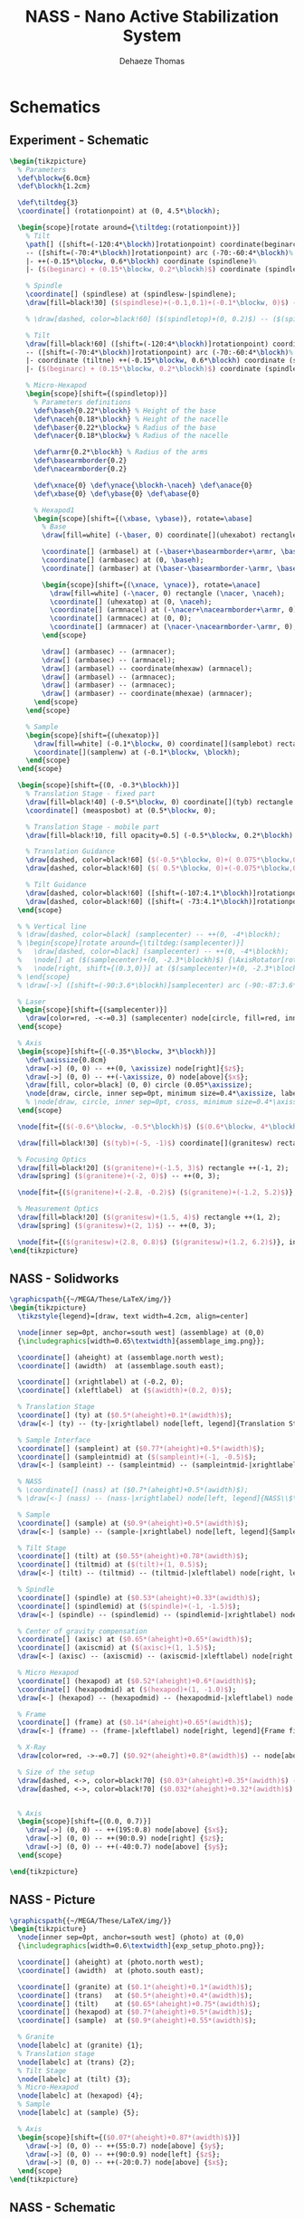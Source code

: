 #+TITLE: NASS - Nano Active Stabilization System
:DRAWER:
#+STARTUP: overview

#+LANGUAGE: en
#+EMAIL: dehaeze.thomas@gmail.com
#+AUTHOR: Dehaeze Thomas

#+HTML_LINK_HOME: ./index.html
#+HTML_LINK_UP: ./index.html

#+HTML_HEAD: <link rel="stylesheet" type="text/css" href="./css/htmlize.css"/>
#+HTML_HEAD: <link rel="stylesheet" type="text/css" href="./css/readtheorg.css"/>
#+HTML_HEAD: <link rel="stylesheet" type="text/css" href="./css/zenburn.css"/>
#+HTML_HEAD: <script type="text/javascript" src="./js/jquery.min.js"></script>
#+HTML_HEAD: <script type="text/javascript" src="./js/bootstrap.min.js"></script>
#+HTML_HEAD: <script type="text/javascript" src="./js/jquery.stickytableheaders.min.js"></script>
#+HTML_HEAD: <script type="text/javascript" src="./js/readtheorg.js"></script>

#+HTML_MATHJAX: align: center tagside: right font: TeX

#+PROPERTY: header-args:latex  :headers '("\\usepackage{tikz}" "\\usepackage{import}" "\\import{$HOME/MEGA/These/LaTeX/}{config.tex}")
#+PROPERTY: header-args:latex+ :imagemagick t :fit yes
#+PROPERTY: header-args:latex+ :iminoptions -scale 100% -density 150
#+PROPERTY: header-args:latex+ :imoutoptions -quality 100
#+PROPERTY: header-args:latex+ :results raw replace :buffer no
#+PROPERTY: header-args:latex+ :eval no-export
#+PROPERTY: header-args:latex+ :exports both
#+PROPERTY: header-args:latex+ :mkdirp yes
#+PROPERTY: header-args:latex+ :output-dir figs
:END:

* Schematics
** Experiment - Schematic
#+begin_src latex :file exp_full_setup.pdf :post pdf2svg(file=*this*, ext="png") :exports both
  \begin{tikzpicture}
    % Parameters
    \def\blockw{6.0cm}
    \def\blockh{1.2cm}

    \def\tiltdeg{3}
    \coordinate[] (rotationpoint) at (0, 4.5*\blockh);

    \begin{scope}[rotate around={\tiltdeg:(rotationpoint)}]
      % Tilt
      \path[] ([shift=(-120:4*\blockh)]rotationpoint) coordinate(beginarc) arc (-120:-110:4*\blockh) %
      -- ([shift=(-70:4*\blockh)]rotationpoint) arc (-70:-60:4*\blockh)%
      |- ++(-0.15*\blockw, 0.6*\blockh) coordinate (spindlene)%
      |- ($(beginarc) + (0.15*\blockw, 0.2*\blockh)$) coordinate (spindlesw) -- ++(0, 0.4*\blockh) coordinate(tiltte) -| cycle;

      % Spindle
      \coordinate[] (spindlese) at (spindlesw-|spindlene);
      \draw[fill=black!30] ($(spindlese)+(-0.1,0.1)+(-0.1*\blockw, 0)$) -| ($(spindlene)+(-0.1, 0)$) -| coordinate[pos=0.25](spindletop) ($(spindlesw)+(0.1,0.1)$) -| ++(0.1*\blockw, -\blockh) -| coordinate[pos=0.25](spindlebot) cycle;

      % \draw[dashed, color=black!60] ($(spindletop)+(0, 0.2)$) -- ($(spindlebot)+(0,-0.2)$);

      % Tilt
      \draw[fill=black!60] ([shift=(-120:4*\blockh)]rotationpoint) coordinate(beginarc) arc (-120:-110:4*\blockh) %
      -- ([shift=(-70:4*\blockh)]rotationpoint) arc (-70:-60:4*\blockh)%
      |- coordinate (tiltne) ++(-0.15*\blockw, 0.6*\blockh) coordinate (spindlene)%
      |- ($(beginarc) + (0.15*\blockw, 0.2*\blockh)$) coordinate (spindlesw) -- ++(0, 0.4*\blockh) -| cycle;

      % Micro-Hexapod
      \begin{scope}[shift={(spindletop)}]
        % Parameters definitions
        \def\baseh{0.22*\blockh} % Height of the base
        \def\naceh{0.18*\blockh} % Height of the nacelle
        \def\baser{0.22*\blockw} % Radius of the base
        \def\nacer{0.18*\blockw} % Radius of the nacelle

        \def\armr{0.2*\blockh} % Radius of the arms
        \def\basearmborder{0.2}
        \def\nacearmborder{0.2}

        \def\xnace{0} \def\ynace{\blockh-\naceh} \def\anace{0}
        \def\xbase{0} \def\ybase{0} \def\abase{0}

        % Hexapod1
        \begin{scope}[shift={(\xbase, \ybase)}, rotate=\abase]
          % Base
          \draw[fill=white] (-\baser, 0) coordinate[](uhexabot) rectangle (\baser, \baseh);

          \coordinate[] (armbasel) at (-\baser+\basearmborder+\armr, \baseh);
          \coordinate[] (armbasec) at (0, \baseh);
          \coordinate[] (armbaser) at (\baser-\basearmborder-\armr, \baseh);

          \begin{scope}[shift={(\xnace, \ynace)}, rotate=\anace]
            \draw[fill=white] (-\nacer, 0) rectangle (\nacer, \naceh);
            \coordinate[] (uhexatop) at (0, \naceh);
            \coordinate[] (armnacel) at (-\nacer+\nacearmborder+\armr, 0);
            \coordinate[] (armnacec) at (0, 0);
            \coordinate[] (armnacer) at (\nacer-\nacearmborder-\armr, 0);
          \end{scope}

          \draw[] (armbasec) -- (armnacer);
          \draw[] (armbasec) -- (armnacel);
          \draw[] (armbasel) -- coordinate(mhexaw) (armnacel);
          \draw[] (armbasel) -- (armnacec);
          \draw[] (armbaser) -- (armnacec);
          \draw[] (armbaser) -- coordinate(mhexae) (armnacer);
        \end{scope}
      \end{scope}

      % Sample
      \begin{scope}[shift={(uhexatop)}]
        \draw[fill=white] (-0.1*\blockw, 0) coordinate[](samplebot) rectangle coordinate[pos=0.5](samplecenter) node[pos=0.5, above]{Sample} (0.1*\blockw, \blockh) coordinate[](samplene);
        \coordinate[](samplenw) at (-0.1*\blockw, \blockh);
      \end{scope}
    \end{scope}

    \begin{scope}[shift={(0, -0.3*\blockh)}]
      % Translation Stage - fixed part
      \draw[fill=black!40] (-0.5*\blockw, 0) coordinate[](tyb) rectangle (0.5*\blockw, 0.15*\blockh);
      \coordinate[] (measposbot) at (0.5*\blockw, 0);

      % Translation Stage - mobile part
      \draw[fill=black!10, fill opacity=0.5] (-0.5*\blockw, 0.2*\blockh) -- (-0.5*\blockw, 1.5*\blockh) coordinate[](tyt) -- (0.5*\blockw, 1.5*\blockh) -- (0.5*\blockw, 0.2*\blockh) -- (0.35*\blockw, 0.2*\blockh) -- (0.35*\blockw, 0.8*\blockh) -- (-0.35*\blockw, 0.8*\blockh) -- (-0.35*\blockw, 0.2*\blockh) -- cycle;

      % Translation Guidance
      \draw[dashed, color=black!60] ($(-0.5*\blockw, 0)+( 0.075*\blockw,0.5*\blockh)$) circle (0.2*\blockh);
      \draw[dashed, color=black!60] ($( 0.5*\blockw, 0)+(-0.075*\blockw,0.5*\blockh)$) circle (0.2*\blockh);

      % Tilt Guidance
      \draw[dashed, color=black!60] ([shift=(-107:4.1*\blockh)]rotationpoint) arc (-107:-120:4.1*\blockh);
      \draw[dashed, color=black!60] ([shift=( -73:4.1*\blockh)]rotationpoint) arc (-73:-60:4.1*\blockh);
    \end{scope}

    % % Vertical line
    % \draw[dashed, color=black] (samplecenter) -- ++(0, -4*\blockh);
    % \begin{scope}[rotate around={\tiltdeg:(samplecenter)}]
    %   \draw[dashed, color=black] (samplecenter) -- ++(0, -4*\blockh);
    %   \node[] at ($(samplecenter)+(0, -2.3*\blockh)$) {\AxisRotator[rotate=-90]};
    %   \node[right, shift={(0.3,0)}] at ($(samplecenter)+(0, -2.3*\blockh)$) {$\theta_z$};
    % \end{scope}
    % \draw[->] ([shift=(-90:3.6*\blockh)]samplecenter) arc (-90:-87:3.6*\blockh) node[right]{$\theta_y$};

    % Laser
    \begin{scope}[shift={(samplecenter)}]
      \draw[color=red, -<-=0.3] (samplecenter) node[circle, fill=red, inner sep=0pt, minimum size=3pt]{} -- node[pos=0.3, above, color=black]{X-ray} ($(samplecenter)+(1.2*\blockw,0)$);
    \end{scope}

    % Axis
    \begin{scope}[shift={(-0.35*\blockw, 3*\blockh)}]
      \def\axissize{0.8cm}
      \draw[->] (0, 0) -- ++(0, \axissize) node[right]{$z$};
      \draw[->] (0, 0) -- ++(-\axissize, 0) node[above]{$x$};
      \draw[fill, color=black] (0, 0) circle (0.05*\axissize);
      \node[draw, circle, inner sep=0pt, minimum size=0.4*\axissize, label=right:$y$] (yaxis) at (0, 0){};
      % \node[draw, circle, inner sep=0pt, cross, minimum size=0.4*\axissize, label=left:$y$] (yaxis) at (0, 0){};
    \end{scope}

    \node[fit={($(-0.6*\blockw, -0.5*\blockh)$) ($(0.6*\blockw, 4*\blockh)$)}, inner sep=0pt, draw, dashed, color=gray, label={Positioning Station}] (possystem) {};

    \draw[fill=black!30] ($(tyb)+(-5, -1)$) coordinate[](granitesw) rectangle node[pos=0.5]{Granite Frame} ($(measposbot)+(5, 0)$) coordinate[](granitene);

    % Focusing Optics
    \draw[fill=black!20] ($(granitene)+(-1.5, 3)$) rectangle ++(-1, 2);
    \draw[spring] ($(granitene)+(-2, 0)$) -- ++(0, 3);

    \node[fit={($(granitene)+(-2.8, -0.2)$) ($(granitene)+(-1.2, 5.2)$)}, inner sep=0pt, draw, dashed, color=gray, label={Focusing Optics}] () {};

    % Measurement Optics
    \draw[fill=black!20] ($(granitesw)+(1.5, 4)$) rectangle ++(1, 2);
    \draw[spring] ($(granitesw)+(2, 1)$) -- ++(0, 3);

    \node[fit={($(granitesw)+(2.8, 0.8)$) ($(granitesw)+(1.2, 6.2)$)}, inner sep=0pt, draw, dashed, color=gray, label={Imagery System}] () {};
  \end{tikzpicture}
#+end_src

#+RESULTS:
[[file:figs/exp_full_setup.png]]

** NASS - Solidworks
#+begin_src latex :file nass_solidworks.pdf :post pdf2svg(file=*this*, ext="png") :exports both
  \graphicspath{{~/MEGA/These/LaTeX/img/}}
  \begin{tikzpicture}
    \tikzstyle{legend}=[draw, text width=4.2cm, align=center]

    \node[inner sep=0pt, anchor=south west] (assemblage) at (0,0)
    {\includegraphics[width=0.65\textwidth]{assemblage_img.png}};

    \coordinate[] (aheight) at (assemblage.north west);
    \coordinate[] (awidth)  at (assemblage.south east);

    \coordinate[] (xrightlabel) at (-0.2, 0);
    \coordinate[] (xleftlabel)  at ($(awidth)+(0.2, 0)$);

    % Translation Stage
    \coordinate[] (ty) at ($0.5*(aheight)+0.1*(awidth)$);
    \draw[<-] (ty) -- (ty-|xrightlabel) node[left, legend]{Translation Stage\\$\SI{-5}{m\metre} < T_y < \SI{5}{m\metre}$};

    % Sample Interface
    \coordinate[] (sampleint) at ($0.77*(aheight)+0.5*(awidth)$);
    \coordinate[] (sampleintmid) at ($(sampleint)+(-1, -0.5)$);
    \draw[<-] (sampleint) -- (sampleintmid) -- (sampleintmid-|xrightlabel) node[left, legend]{Sample Interface};

    % NASS
    % \coordinate[] (nass) at ($0.7*(aheight)+0.5*(awidth)$);
    % \draw[<-] (nass) -- (nass-|xrightlabel) node[left, legend]{NASS\\$\SI{-10}{\mu\metre} < T_{x y z} < \SI{10}{\mu\metre}$\\$\SI{-10}{\mu\radian} < \theta_{x y z} < \SI{10}{\mu\radian}$};

    % Sample
    \coordinate[] (sample) at ($0.9*(aheight)+0.5*(awidth)$);
    \draw[<-] (sample) -- (sample-|xrightlabel) node[left, legend]{Sample Environment\\$\SI{1}{\kg} < M < \SI{50}{\kg}$};

    % Tilt Stage
    \coordinate[] (tilt) at ($0.55*(aheight)+0.78*(awidth)$);
    \coordinate[] (tiltmid) at ($(tilt)+(1, 0.5)$);
    \draw[<-] (tilt) -- (tiltmid) -- (tiltmid-|xleftlabel) node[right, legend]{Tilt Stage\\$\ang{-3} < \theta_y < \ang{3}$};

    % Spindle
    \coordinate[] (spindle) at ($0.53*(aheight)+0.33*(awidth)$);
    \coordinate[] (spindlemid) at ($(spindle)+(-1, -1.5)$);
    \draw[<-] (spindle) -- (spindlemid) -- (spindlemid-|xrightlabel) node[left, legend]{Spindle\\$\SI{1}{rpm} < \dot{\theta_z} < \SI{60}{rpm}$};

    % Center of gravity compensation
    \coordinate[] (axisc) at ($0.65*(aheight)+0.65*(awidth)$);
    \coordinate[] (axiscmid) at ($(axisc)+(1, 1.5)$);
    \draw[<-] (axisc) -- (axiscmid) -- (axiscmid-|xleftlabel) node[right, legend]{Center of gravity\\compensation system};

    % Micro Hexapod
    \coordinate[] (hexapod) at ($0.52*(aheight)+0.6*(awidth)$);
    \coordinate[] (hexapodmid) at ($(hexapod)+(1, -1.0)$);
    \draw[<-] (hexapod) -- (hexapodmid) -- (hexapodmid-|xleftlabel) node[right, legend]{Long Stroke Hexapod\\$\SI{-10}{m\metre} < T_{x y z} < \SI{10}{m\metre}$\\$\ang{-3} < \theta_{x y z} < \ang{3}$};

    % Frame
    \coordinate[] (frame) at ($0.14*(aheight)+0.65*(awidth)$);
    \draw[<-] (frame) -- (frame-|xleftlabel) node[right, legend]{Frame fixed\\on the granite};

    % X-Ray
    \draw[color=red, ->-=0.7] ($0.92*(aheight)+0.8*(awidth)$) -- node[above, color=black]{X-ray} ++(190:1.8);

    % Size of the setup
    \draw[dashed, <->, color=black!70] ($0.03*(aheight)+0.35*(awidth)$) -- node[below, color=black, pos=0.6]{$\approx\SI{1}{m}$} ($0.14*(aheight)+0.98*(awidth)$);
    \draw[dashed, <->, color=black!70] ($0.032*(aheight)+0.32*(awidth)$) -- node[left, color=black, pos=0.4]{$\approx\SI{1}{m}$} ($0.305*(aheight)+0.0*(awidth)$);


    % Axis
    \begin{scope}[shift={(0.0, 0.7)}]
      \draw[->] (0, 0) -- ++(195:0.8) node[above] {$x$};
      \draw[->] (0, 0) -- ++(90:0.9) node[right] {$z$};
      \draw[->] (0, 0) -- ++(-40:0.7) node[above] {$y$};
    \end{scope}

  \end{tikzpicture}
#+end_src

#+RESULTS:
[[file:figs/nass_solidworks.png]]

** NASS - Picture
#+begin_src latex :file nass_picture.pdf :post pdf2svg(file=*this*, ext="png") :exports both
  \graphicspath{{~/MEGA/These/LaTeX/img/}}
  \begin{tikzpicture}
    \node[inner sep=0pt, anchor=south west] (photo) at (0,0)
    {\includegraphics[width=0.6\textwidth]{exp_setup_photo.png}};

    \coordinate[] (aheight) at (photo.north west);
    \coordinate[] (awidth)  at (photo.south east);

    \coordinate[] (granite) at ($0.1*(aheight)+0.1*(awidth)$);
    \coordinate[] (trans)   at ($0.5*(aheight)+0.4*(awidth)$);
    \coordinate[] (tilt)    at ($0.65*(aheight)+0.75*(awidth)$);
    \coordinate[] (hexapod) at ($0.7*(aheight)+0.5*(awidth)$);
    \coordinate[] (sample)  at ($0.9*(aheight)+0.55*(awidth)$);

    % Granite
    \node[labelc] at (granite) {1};
    % Translation stage
    \node[labelc] at (trans) {2};
    % Tilt Stage
    \node[labelc] at (tilt) {3};
    % Micro-Hexapod
    \node[labelc] at (hexapod) {4};
    % Sample
    \node[labelc] at (sample) {5};

    % Axis
    \begin{scope}[shift={($0.07*(aheight)+0.87*(awidth)$)}]
      \draw[->] (0, 0) -- ++(55:0.7) node[above] {$y$};
      \draw[->] (0, 0) -- ++(90:0.9) node[left] {$z$};
      \draw[->] (0, 0) -- ++(-20:0.7) node[above] {$x$};
    \end{scope}
  \end{tikzpicture}
#+end_src

#+RESULTS:
[[file:figs/nass_picture.png]]

** NASS - Schematic
#+begin_src latex :file nass_schematic.pdf :post pdf2svg(file=*this*, ext="png") :exports both
\begin{tikzpicture}
  % Parameters
  \def\blockw{6.0cm}
  \def\blockh{1.2cm}

  \def\tiltdeg{3}
  \coordinate[] (rotationpoint) at (0, 4.5*\blockh);

  \begin{scope}[rotate around={\tiltdeg:(rotationpoint)}]
    % Tilt
    \path[] ([shift=(-120:4*\blockh)]rotationpoint) coordinate(beginarc) arc (-120:-110:4*\blockh) %
    -- ([shift=(-70:4*\blockh)]rotationpoint) arc (-70:-60:4*\blockh)%
    |- ++(-0.15*\blockw, 0.6*\blockh) coordinate (spindlene)%
    |- ($(beginarc) + (0.15*\blockw, 0.2*\blockh)$) coordinate (spindlesw) -- ++(0, 0.4*\blockh) coordinate(tiltte) -| cycle;

    % Spindle
    \coordinate[] (spindlese) at (spindlesw-|spindlene);
    \draw[fill=black!30] ($(spindlese)+(-0.1,0.1)+(-0.1*\blockw, 0)$) -| ($(spindlene)+(-0.1, 0)$) -| coordinate[pos=0.25](spindletop) ($(spindlesw)+(0.1,0.1)$) -| ++(0.1*\blockw, -\blockh) -| coordinate[pos=0.25](spindlebot) cycle;

    % \draw[dashed, color=black!60] ($(spindletop)+(0, 0.2)$) -- ($(spindlebot)+(0,-0.2)$);

    % Tilt
    \draw[fill=black!60] ([shift=(-120:4*\blockh)]rotationpoint) coordinate(beginarc) arc (-120:-110:4*\blockh) %
    -- ([shift=(-70:4*\blockh)]rotationpoint) arc (-70:-60:4*\blockh)%
    |- coordinate (tiltne) ++(-0.15*\blockw, 0.6*\blockh) coordinate (spindlene)%
    |- ($(beginarc) + (0.15*\blockw, 0.2*\blockh)$) coordinate (spindlesw) -- ++(0, 0.4*\blockh) -| cycle;

    % Micro-Hexapod
    \begin{scope}[shift={(spindletop)}]
      % Parameters definitions
      \def\baseh{0.22*\blockh} % Height of the base
      \def\naceh{0.18*\blockh} % Height of the nacelle
      \def\baser{0.22*\blockw} % Radius of the base
      \def\nacer{0.18*\blockw} % Radius of the nacelle

      \def\armr{0.2*\blockh} % Radius of the arms
      \def\basearmborder{0.2}
      \def\nacearmborder{0.2}

      \def\xnace{0} \def\ynace{\blockh-\naceh} \def\anace{0}
      \def\xbase{0} \def\ybase{0} \def\abase{0}

      % Hexapod1
      \begin{scope}[shift={(\xbase, \ybase)}, rotate=\abase]
        % Base
        \draw[fill=white] (-\baser, 0) coordinate[](uhexabot) rectangle (\baser, \baseh);

        \coordinate[] (armbasel) at (-\baser+\basearmborder+\armr, \baseh);
        \coordinate[] (armbasec) at (0, \baseh);
        \coordinate[] (armbaser) at (\baser-\basearmborder-\armr, \baseh);

        \begin{scope}[shift={(\xnace, \ynace)}, rotate=\anace]
          \draw[fill=white] (-\nacer, 0) rectangle (\nacer, \naceh);
          \coordinate[] (uhexatop) at (0, \naceh);
          \coordinate[] (armnacel) at (-\nacer+\nacearmborder+\armr, 0);
          \coordinate[] (armnacec) at (0, 0);
          \coordinate[] (armnacer) at (\nacer-\nacearmborder-\armr, 0);
        \end{scope}

        \draw[] (armbasec) -- (armnacer);
        \draw[] (armbasec) -- (armnacel);
        \draw[] (armbasel) -- coordinate(mhexaw) (armnacel);
        \draw[] (armbasel) -- (armnacec);
        \draw[] (armbaser) -- (armnacec);
        \draw[] (armbaser) -- coordinate(mhexae) (armnacer);
      \end{scope}
    \end{scope}

    % NASS
    \begin{scope}[shift={(uhexatop)}]
      % Parameters definitions
      \def\baseh{0.1*\blockh} % Height of the base
      \def\naceh{0.1*\blockh} % Height of the nacelle
      \def\baser{0.18*\blockw} % Radius of the base
      \def\nacer{0.15*\blockw} % Radius of the nacelle

      \def\armr{0.1*\blockh} % Radius of the arms
      \def\basearmborder{0.2}
      \def\nacearmborder{0.2}

      \def\xnace{0} \def\ynace{0.6*\blockh-\naceh} \def\anace{0}
      \def\xbase{0} \def\ybase{0} \def\abase{0}

      % Hexapod1
      \begin{scope}[shift={(\xbase, \ybase)}, rotate=\abase]
        % Base
        \draw[fill=white] (-\baser, 0) coordinate[](nhexabot) rectangle (\baser, \baseh);

        \coordinate[] (armbasel) at (-\baser+\basearmborder+\armr, \baseh);
        \coordinate[] (armbasec) at (0, \baseh);
        \coordinate[] (armbaser) at (\baser-\basearmborder-\armr, \baseh);

        \begin{scope}[shift={(\xnace, \ynace)}, rotate=\anace]
          \draw[fill=white] (-\nacer, 0) rectangle (\nacer, \naceh);
          \coordinate[] (nhexatop) at (0, \naceh);
          \coordinate[] (armnacel) at (-\nacer+\nacearmborder+\armr, 0);
          \coordinate[] (armnacec) at (0, 0);
          \coordinate[] (armnacer) at (\nacer-\nacearmborder-\armr, 0);
          \coordinate[] (measpostop) at (\nacer, \naceh);
        \end{scope}

        \draw[] (armbasec) -- (armnacer);
        \draw[] (armbasec) -- (armnacel);
        \draw[] (armbasel) -- coordinate(nhexaw) (armnacel);
        \draw[] (armbasel) -- (armnacec);
        \draw[] (armbaser) -- (armnacec);
        \draw[] (armbaser) -- coordinate(nhexae) (armnacer);

        % Force actuator
        \coordinate[] (nassfbot) at (0.8*\baser, \baseh);
        \coordinate[] (nassftop) at (armnacec-|nassfbot);
      \end{scope}
    \end{scope}

    % Sample
    \begin{scope}[shift={(nhexatop)}]
      \draw[fill=white] (-0.1*\blockw, 0) coordinate[](samplebot) rectangle coordinate[pos=0.5](samplecenter) (0.1*\blockw, \blockh) coordinate[](samplene);
      \coordinate[](samplenw) at (-0.1*\blockw, \blockh);
    \end{scope}
  \end{scope}

  \begin{scope}[shift={(0, -0.3*\blockh)}]
    % Translation Stage - fixed part
    \draw[fill=black!40] (-0.5*\blockw, 0) coordinate[](tyb) rectangle (0.5*\blockw, 0.15*\blockh);
    \coordinate[] (measposbot) at (0.5*\blockw, 0);

    % Translation Stage - mobile part
    \draw[fill=black!10, fill opacity=0.5] (-0.5*\blockw, 0.2*\blockh) -- (-0.5*\blockw, 1.5*\blockh) coordinate[](tyt) -- (0.5*\blockw, 1.5*\blockh) -- (0.5*\blockw, 0.2*\blockh) -- (0.35*\blockw, 0.2*\blockh) -- (0.35*\blockw, 0.8*\blockh) -- (-0.35*\blockw, 0.8*\blockh) -- (-0.35*\blockw, 0.2*\blockh) -- cycle;

    % Translation Guidance
    \draw[dashed, color=black!60] ($(-0.5*\blockw, 0)+( 0.075*\blockw,0.5*\blockh)$) circle (0.2*\blockh);
    \draw[dashed, color=black!60] ($( 0.5*\blockw, 0)+(-0.075*\blockw,0.5*\blockh)$) circle (0.2*\blockh);

    \draw[fill, color=black] ($( 0.5*\blockw, 0)+(-0.075*\blockw,0.5*\blockh)$) circle (0.04);
    \node[draw, circle, inner sep=0pt, minimum size=0.3cm, label=above:$T_y$] at ($( 0.5*\blockw, 0)+(-0.075*\blockw,0.5*\blockh)$){};

    % Tilt Guidance
    \draw[dashed, color=black!60] ([shift=(-107:4.1*\blockh)]rotationpoint) arc (-107:-120:4.1*\blockh);
    \draw[dashed, color=black!60] ([shift=( -73:4.1*\blockh)]rotationpoint) arc (-73:-60:4.1*\blockh);
  \end{scope}

  % Vertical line
  \draw[dashed, color=black] (samplecenter) -- ++(0, -4*\blockh);
  \begin{scope}[rotate around={\tiltdeg:(samplecenter)}]
    \draw[dashed, color=black] (samplecenter) -- ++(0, -4*\blockh);
    \node[] at ($(samplecenter)+(0, -2.3*\blockh)$) {\AxisRotator[rotate=-90]};
    \node[right, shift={(0.3,0)}] at ($(samplecenter)+(0, -2.3*\blockh)$) {$\theta_z$};
  \end{scope}
  \draw[->] ([shift=(-90:3.6*\blockh)]samplecenter) arc (-90:-87:3.6*\blockh) node[right]{$\theta_y$};

  % Laser
  \begin{scope}[shift={(samplecenter)}]
    \draw[color=red, -<-=0.5] (samplecenter) node[circle, fill=red, inner sep=0pt, minimum size=3pt]{} -- node[midway, above, color=black]{X-ray} ($(samplecenter)+(0.5*\blockw,0)$);
    % \draw[color=red, -<-=0.5] (samplecenter) node[circle, fill=red, inner sep=0pt, minimum size=3pt]{} -- ($(samplecenter)+(0.5*\blockw,0)$);
  \end{scope}

  % Axis
  \begin{scope}[shift={(-0.35*\blockw, 3*\blockh)}]
    \def\axissize{0.8cm}
    \draw[->] (0, 0) -- ++(0, \axissize) node[right]{$z$};
    \draw[->] (0, 0) -- ++(-\axissize, 0) node[above]{$x$};
    \draw[fill, color=black] (0, 0) circle (0.05*\axissize);
    \node[draw, circle, inner sep=0pt, minimum size=0.4*\axissize, label=right:$y$] (yaxis) at (0, 0){};
    % \node[draw, circle, inner sep=0pt, cross, minimum size=0.4*\axissize, label=left:$y$] (yaxis) at (0, 0){};
  \end{scope}

  % NUMBERS

  % Granite
  \node[labelc, anchor=west] (char) at (tyb) {1};
  % Translation stage
  \node[labelc, anchor=north west] (char) at (tyt) {2};
  % Tilt Stage
  \node[labelc, anchor=north east] (char) at (tiltne) {3};
  % Spindle
  \node[labelc, anchor=north east] (char) at (spindlene) {4};
  % Micro-Hexapod
  \node[labelc, anchor=east] (char) at (mhexaw) {5};
  % Nano-Hexapod
  \node[labelc, anchor=east] (char) at (nhexaw) {6};
  % Sample
  \node[labelc, anchor=north west] (char) at (samplenw) {7};

  % % Measurement
  % \draw[dashed, color=black!50] (measposbot) -- ++(1,0) coordinate (measposbotend);
  % \draw[dashed, color=black!50] (measpostop) -- (measpostop-|measposbotend) coordinate (measpostopend);
  % \draw[<->, dashed] ($(measposbotend)+(-0.3, 0)$) -- node[midway, right](d){$d$} ($(measpostopend)+(-0.3, 0)$);

  % % Control
  % \draw[<->] (nassfbot) -- node[midway, right](F){$F$} (nassftop);
  % \def\blockw{1.2cm}
  % \def\blockh{1.0cm}
  % \node[draw, fill=white, block, right=0.6 of F] (K){$K$};
  % \draw[->] (d.east) -- ++(0.2, 0) |- (K.east);
  % \draw[->] (K.west) -- (F.east);

  % \coordinate[] (labelx) at (-0.52*\blockw, 0);
  % \coordinate[] (labelb) at (-0.28*\blockw, 0);

  % % Curly braces
  % \draw [decorate,decoration={brace,amplitude=5pt}] (tyb-|labelx) -- coordinate[midway](labelty) (tyt-|labelx);
  % \draw [decorate,decoration={brace,amplitude=5pt}] ($(uhexabot-|labelb)+(0,0.05)$) -- coordinate[midway](labeluhexa) ($(uhexatop-|labelb)+(0,-0.05)$);
  % \draw [decorate,decoration={brace,amplitude=5pt}] ($(nhexabot-|labelb)+(0,0.05)$) -- coordinate[midway](labelnhexa) ($(nhexatop-|labelb)+(0,-0.05)$);
  % \draw [decorate,decoration={brace,amplitude=5pt}] ($(samplebot-|labelb)+(0,0.05)$) -- coordinate[midway](labelsample) ($(samplenw-|labelb)+(0,-0.05)$);

  % Labels
  % \node[left,xshift=-0.2cm] at (labeluhexa) {Hexapod};
  % \node[left,xshift=-0.2cm] at (labelnhexa) {NASS};
  % \node[left,xshift=-0.2cm] at (labelsample) {Sample};
  % \node[left,xshift=-0.2cm, align=right] at (labelty) {Translation\\Stage};
  % \draw[<-] ($0.5*(tiltte)+0.5*(beginarc)$) coordinate(arrowtilt) -- (arrowtilt-|labelty) node[left,xshift=-0.3cm] {Tilt Stage};
  % \draw[<-] ($(spindlesw)+(0.5, 0.4)$) -- ++(-0.8, 0.5) coordinate(arrowspindle) -- (arrowspindle-|labelty) node[left,xshift=-0.3cm] {Spindle};
\end{tikzpicture}
#+end_src

#+RESULTS:
[[file:figs/nass_schematic.png]]

** NASS - Schematic without nano-station
#+begin_src latex :file nass_schematic_wo_nano_stage.pdf :post pdf2svg(file=*this*, ext="png") :exports both
  \begin{tikzpicture}
    % Parameters
    \def\blockw{6.0cm}
    \def\blockh{1.2cm}

    \def\tiltdeg{3}
    \coordinate[] (rotationpoint) at (0, 4.5*\blockh);

    \begin{scope}[rotate around={\tiltdeg:(rotationpoint)}]
      % Tilt
      \path[] ([shift=(-120:4*\blockh)]rotationpoint) coordinate(beginarc) arc (-120:-110:4*\blockh) %
      -- ([shift=(-70:4*\blockh)]rotationpoint) arc (-70:-60:4*\blockh)%
      |- ++(-0.15*\blockw, 0.6*\blockh) coordinate (spindlene)%
      |- ($(beginarc) + (0.15*\blockw, 0.2*\blockh)$) coordinate (spindlesw) -- ++(0, 0.4*\blockh) coordinate(tiltte) -| cycle;

      % Spindle
      \coordinate[] (spindlese) at (spindlesw-|spindlene);
      \draw[fill=black!30] ($(spindlese)+(-0.1,0.1)+(-0.1*\blockw, 0)$) -| ($(spindlene)+(-0.1, 0)$) -| coordinate[pos=0.25](spindletop) ($(spindlesw)+(0.1,0.1)$) -| ++(0.1*\blockw, -\blockh) -| coordinate[pos=0.25](spindlebot) cycle;

      % \draw[dashed, color=black!60] ($(spindletop)+(0, 0.2)$) -- ($(spindlebot)+(0,-0.2)$);

      % Tilt
      \draw[fill=black!60] ([shift=(-120:4*\blockh)]rotationpoint) coordinate(beginarc) arc (-120:-110:4*\blockh) %
      -- ([shift=(-70:4*\blockh)]rotationpoint) arc (-70:-60:4*\blockh)%
      |- coordinate (tiltne) ++(-0.15*\blockw, 0.6*\blockh) coordinate (spindlene)%
      |- ($(beginarc) + (0.15*\blockw, 0.2*\blockh)$) coordinate (spindlesw) -- ++(0, 0.4*\blockh) -| cycle;

      % Micro-Hexapod
      \begin{scope}[shift={(spindletop)}]
        % Parameters definitions
        \def\baseh{0.22*\blockh} % Height of the base
        \def\naceh{0.18*\blockh} % Height of the nacelle
        \def\baser{0.22*\blockw} % Radius of the base
        \def\nacer{0.18*\blockw} % Radius of the nacelle

        \def\armr{0.2*\blockh} % Radius of the arms
        \def\basearmborder{0.2}
        \def\nacearmborder{0.2}

        \def\xnace{0} \def\ynace{\blockh-\naceh} \def\anace{0}
        \def\xbase{0} \def\ybase{0} \def\abase{0}

        % Hexapod1
        \begin{scope}[shift={(\xbase, \ybase)}, rotate=\abase]
          % Base
          \draw[fill=white] (-\baser, 0) coordinate[](uhexabot) rectangle (\baser, \baseh);

          \coordinate[] (armbasel) at (-\baser+\basearmborder+\armr, \baseh);
          \coordinate[] (armbasec) at (0, \baseh);
          \coordinate[] (armbaser) at (\baser-\basearmborder-\armr, \baseh);

          \begin{scope}[shift={(\xnace, \ynace)}, rotate=\anace]
            \draw[fill=white] (-\nacer, 0) rectangle (\nacer, \naceh);
            \coordinate[] (uhexatop) at (0, \naceh);
            \coordinate[] (armnacel) at (-\nacer+\nacearmborder+\armr, 0);
            \coordinate[] (armnacec) at (0, 0);
            \coordinate[] (armnacer) at (\nacer-\nacearmborder-\armr, 0);
          \end{scope}

          \draw[] (armbasec) -- (armnacer);
          \draw[] (armbasec) -- (armnacel);
          \draw[] (armbasel) -- coordinate(mhexaw) (armnacel);
          \draw[] (armbasel) -- (armnacec);
          \draw[] (armbaser) -- (armnacec);
          \draw[] (armbaser) -- coordinate(mhexae) (armnacer);
        \end{scope}
      \end{scope}

      % Sample
      \begin{scope}[shift={(uhexatop)}]
        \draw[fill=white] (-0.1*\blockw, 0) coordinate[](samplebot) rectangle coordinate[pos=0.5](samplecenter) (0.1*\blockw, \blockh) coordinate[](samplene);
        \coordinate[](samplenw) at (-0.1*\blockw, \blockh);
      \end{scope}
    \end{scope}

    \begin{scope}[shift={(0, -0.3*\blockh)}]
      % Translation Stage - fixed part
      \draw[fill=black!40] (-0.5*\blockw, 0) coordinate[](tyb) rectangle (0.5*\blockw, 0.15*\blockh);
      \coordinate[] (measposbot) at (0.5*\blockw, 0);

      % Translation Stage - mobile part
      \draw[fill=black!10, fill opacity=0.5] (-0.5*\blockw, 0.2*\blockh) -- (-0.5*\blockw, 1.5*\blockh) coordinate[](tyt) -- (0.5*\blockw, 1.5*\blockh) -- (0.5*\blockw, 0.2*\blockh) -- (0.35*\blockw, 0.2*\blockh) -- (0.35*\blockw, 0.8*\blockh) -- (-0.35*\blockw, 0.8*\blockh) -- (-0.35*\blockw, 0.2*\blockh) -- cycle;

      % Translation Guidance
      \draw[dashed, color=black!60] ($(-0.5*\blockw, 0)+( 0.075*\blockw,0.5*\blockh)$) circle (0.2*\blockh);
      \draw[dashed, color=black!60] ($( 0.5*\blockw, 0)+(-0.075*\blockw,0.5*\blockh)$) circle (0.2*\blockh);

      \draw[fill, color=black] ($( 0.5*\blockw, 0)+(-0.075*\blockw,1.0*\blockh)$) circle (0.04);
      \node[draw, circle, inner sep=0pt, minimum size=0.3cm, label=left:$T_y$] at ($( 0.5*\blockw, 0)+(-0.075*\blockw,1.0*\blockh)$){};

      % Tilt Guidance
      \draw[dashed, color=black!60] ([shift=(-107:4.1*\blockh)]rotationpoint) arc (-107:-120:4.1*\blockh);
      \draw[dashed, color=black!60] ([shift=( -73:4.1*\blockh)]rotationpoint) arc (-73:-60:4.1*\blockh);
    \end{scope}

    % Vertical line
    \draw[dashed, color=black] (samplecenter) -- ++(0, -4*\blockh);
    \begin{scope}[rotate around={\tiltdeg:(samplecenter)}]
      \draw[dashed, color=black] (samplecenter) -- ++(0, -4*\blockh);
      \node[] at ($(samplecenter)+(0, -2.3*\blockh)$) {\AxisRotator[rotate=-90]};
      \node[right, shift={(0.3,0)}] at ($(samplecenter)+(0, -2.3*\blockh)$) {$\theta_z$};
    \end{scope}
    \draw[->] ([shift=(-90:3.6*\blockh)]samplecenter) arc (-90:-87:3.6*\blockh) node[right]{$\theta_y$};

    % Laser
    \begin{scope}[shift={(samplecenter)}]
      \draw[color=red, -<-=0.5] (samplecenter) node[circle, fill=red, inner sep=0pt, minimum size=3pt]{} -- node[midway, above, color=black]{X-ray} ($(samplecenter)+(0.5*\blockw,0)$);
      % \draw[color=red, -<-=0.5] (samplecenter) node[circle, fill=red, inner sep=0pt, minimum size=3pt]{} -- ($(samplecenter)+(0.5*\blockw,0)$);
    \end{scope}

    % Axis
    \begin{scope}[shift={(-0.35*\blockw, 3*\blockh)}]
      \def\axissize{0.8cm}
      \draw[->] (0, 0) -- ++(0, \axissize) node[right]{$z$};
      \draw[->] (0, 0) -- ++(-\axissize, 0) node[above]{$x$};
      \draw[fill, color=black] (0, 0) circle (0.05*\axissize);
      \node[draw, circle, inner sep=0pt, minimum size=0.4*\axissize, label=right:$y$] (yaxis) at (0, 0){};
      % \node[draw, circle, inner sep=0pt, cross, minimum size=0.4*\axissize, label=left:$y$] (yaxis) at (0, 0){};
    \end{scope}

    % NUMBERS

    % Granite
    \node[labelc, anchor=west] (char) at (tyb) {1};
    % Translation stage
    \node[labelc, anchor=north west] (char) at (tyt) {2};
    % Tilt Stage
    \node[labelc, anchor=north east] (char) at (tiltne) {3};
    % Spindle
    \node[labelc, anchor=north east] (char) at (spindlene) {4};
    % Micro-Hexapod
    \node[labelc, anchor=east] (char) at (mhexaw) {5};
    % Sample
    \node[labelc, anchor=north west] (char) at (samplenw) {6};

    % % Measurement
    % \draw[dashed, color=black!50] (measposbot) -- ++(1,0) coordinate (measposbotend);
    % \draw[dashed, color=black!50] (measpostop) -- (measpostop-|measposbotend) coordinate (measpostopend);
    % \draw[<->, dashed] ($(measposbotend)+(-0.3, 0)$) -- node[midway, right](d){$d$} ($(measpostopend)+(-0.3, 0)$);

    % % Control
    % \draw[<->] (nassfbot) -- node[midway, right](F){$F$} (nassftop);
    % \def\blockw{1.2cm}
    % \def\blockh{1.0cm}
    % \node[draw, fill=white, block, right=0.6 of F] (K){$K$};
    % \draw[->] (d.east) -- ++(0.2, 0) |- (K.east);
    % \draw[->] (K.west) -- (F.east);

    % \coordinate[] (labelx) at (-0.52*\blockw, 0);
    % \coordinate[] (labelb) at (-0.28*\blockw, 0);

    % % Curly braces
    % \draw [decorate,decoration={brace,amplitude=5pt}] (tyb-|labelx) -- coordinate[midway](labelty) (tyt-|labelx);
    % \draw [decorate,decoration={brace,amplitude=5pt}] ($(uhexabot-|labelb)+(0,0.05)$) -- coordinate[midway](labeluhexa) ($(uhexatop-|labelb)+(0,-0.05)$);
    % \draw [decorate,decoration={brace,amplitude=5pt}] ($(nhexabot-|labelb)+(0,0.05)$) -- coordinate[midway](labelnhexa) ($(nhexatop-|labelb)+(0,-0.05)$);
    % \draw [decorate,decoration={brace,amplitude=5pt}] ($(samplebot-|labelb)+(0,0.05)$) -- coordinate[midway](labelsample) ($(samplenw-|labelb)+(0,-0.05)$);

    % Labels
    % \node[left,xshift=-0.2cm] at (labeluhexa) {Hexapod};
    % \node[left,xshift=-0.2cm] at (labelnhexa) {NASS};
    % \node[left,xshift=-0.2cm] at (labelsample) {Sample};
    % \node[left,xshift=-0.2cm, align=right] at (labelty) {Translation\\Stage};
    % \draw[<-] ($0.5*(tiltte)+0.5*(beginarc)$) coordinate(arrowtilt) -- (arrowtilt-|labelty) node[left,xshift=-0.3cm] {Tilt Stage};
    % \draw[<-] ($(spindlesw)+(0.5, 0.4)$) -- ++(-0.8, 0.5) coordinate(arrowspindle) -- (arrowspindle-|labelty) node[left,xshift=-0.3cm] {Spindle};
  \end{tikzpicture}
#+end_src

#+RESULTS:
[[file:figs/nass_schematic_wo_nano_stage.png]]
* Control
** Classical Control
#+begin_src latex :file nass_ctrl_class.pdf :post pdf2svg(file=*this*, ext="png") :exports both
  \begin{tikzpicture}
    % Parameters
    \def\blockw{6.0cm}
    \def\blockh{1.2cm}

    % Translation Stage
    \begin{scope}
      % Translation Stage - fixed part
      \draw[fill=black!40] (-0.5*\blockw, 0) coordinate[](tyb) rectangle (0.5*\blockw, 0.15*\blockh);
      \coordinate[] (measposbot) at (0.5*\blockw, 0);

      % Tilt
      \path[] ([shift=(-120:4*\blockh)]0, 4.9*\blockh) coordinate(beginarc) arc (-120:-110:4*\blockh) %
      -- ([shift=(-70:4*\blockh)]0, 4.9*\blockh) arc (-70:-60:4*\blockh)%
      |- ++(-0.15*\blockw, 0.6*\blockh) coordinate (spindlene)%
      |- ($(beginarc) + (0.15*\blockw, 0.2*\blockh)$) coordinate (spindlesw) -- ++(0, 0.4*\blockh) coordinate(tiltte) -| cycle;

      % Spindle
      \coordinate[] (spindlese) at (spindlesw-|spindlene);
      \draw[fill=black!30] ($(spindlese)+(-0.1,0.1)+(-0.1*\blockw, 0)$) -| ($(spindlene)+(-0.1, 0)$) -| coordinate[pos=0.25](spindletop) ($(spindlesw)+(0.1,0.1)$) -| ++(0.1*\blockw, -\blockh) -| coordinate[pos=0.25](spindlebot) cycle;

      \draw[dashed, color=black!60] ($(spindletop)+(0, 0.2)$) -- ($(spindlebot)+(0,-0.2)$);


      % Tilt
      \draw[fill=black!60] ([shift=(-120:4*\blockh)]0, 4.9*\blockh) coordinate(beginarc) arc (-120:-110:4*\blockh) %
      -- ([shift=(-70:4*\blockh)]0, 4.9*\blockh) arc (-70:-60:4*\blockh)%
      |- ++(-0.15*\blockw, 0.6*\blockh) coordinate (spindlene)%
      |- ($(beginarc) + (0.15*\blockw, 0.2*\blockh)$) coordinate (spindlesw) -- ++(0, 0.4*\blockh) -| cycle;

      % Translation Stage - mobile part
      \draw[fill=black!10, fill opacity=0.5] (-0.5*\blockw, 0.2*\blockh) -- (-0.5*\blockw, 1.5*\blockh) coordinate[](tyt) -- (0.5*\blockw, 1.5*\blockh) -- (0.5*\blockw, 0.2*\blockh) -- (0.35*\blockw, 0.2*\blockh) -- (0.35*\blockw, 0.8*\blockh) -- (-0.35*\blockw, 0.8*\blockh) -- (-0.35*\blockw, 0.2*\blockh) -- cycle;

      % Translation Guidance
      \draw[dashed, color=black!60] ($(-0.5*\blockw, 0)+( 0.075*\blockw,0.5*\blockh)$) circle (0.2*\blockh);
      \draw[dashed, color=black!60] ($( 0.5*\blockw, 0)+(-0.075*\blockw,0.5*\blockh)$) circle (0.2*\blockh);

      % Tilt Guidance
      \draw[dashed, color=black!60] ([shift=(-110:4*\blockh)]0, 4.8*\blockh) arc (-110:-120:4*\blockh);
      \draw[dashed, color=black!60] ([shift=( -70:4*\blockh)]0, 4.8*\blockh) arc (-70:-60:4*\blockh);
    \end{scope}

    % Micro-Hexapod
    \begin{scope}[shift={(spindletop)}]
      % Parameters definitions
      \def\baseh{0.2*\blockh} % Height of the base
      \def\naceh{0.2*\blockh} % Height of the nacelle
      \def\baser{0.22*\blockw} % Radius of the base
      \def\nacer{0.18*\blockw} % Radius of the nacelle

      \def\armr{0.2*\blockh} % Radius of the arms
      \def\basearmborder{0.2}
      \def\nacearmborder{0.2}

      \def\xnace{0} \def\ynace{\blockh-\naceh} \def\anace{0}
      \def\xbase{0} \def\ybase{0} \def\abase{0}

      % Hexapod1
      \begin{scope}[shift={(\xbase, \ybase)}, rotate=\abase]
        % Base
        \draw[fill=white] (-\baser, 0) coordinate[](uhexabot) rectangle (\baser, \baseh);

        \coordinate[] (armbasel) at (-\baser+\basearmborder+\armr, \baseh);
        \coordinate[] (armbasec) at (0, \baseh);
        \coordinate[] (armbaser) at (\baser-\basearmborder-\armr, \baseh);

        % Nacelle1
        \begin{scope}[shift={(\xnace, \ynace)}, rotate=\anace]
          \draw[fill=white] (-\nacer, 0) rectangle (\nacer, \naceh);
          \coordinate[] (uhexatop) at (0, \naceh);
          \coordinate[] (armnacel) at (-\nacer+\nacearmborder+\armr, 0);
          \coordinate[] (armnacec) at (0, 0);
          \coordinate[] (armnacer) at (\nacer-\nacearmborder-\armr, 0);
        \end{scope}
        % Nacelle1 END

        \draw[] (armbasec) -- (armnacer);
        \draw[] (armbasec) -- (armnacel);
        \draw[] (armbasel) -- (armnacel);
        \draw[] (armbasel) -- (armnacec);
        \draw[] (armbaser) -- (armnacec);
        \draw[] (armbaser) -- (armnacer);
      \end{scope}
    \end{scope}

    % NASS
    \begin{scope}[shift={(uhexatop)}]
      % Parameters definitions
      \def\baseh{0.1*\blockh} % Height of the base
      \def\naceh{0.1*\blockh} % Height of the nacelle
      \def\baser{0.16*\blockw} % Radius of the base
      \def\nacer{0.14*\blockw} % Radius of the nacelle

      \def\armr{0.1*\blockh} % Radius of the arms
      \def\basearmborder{0.2}
      \def\nacearmborder{0.2}

      \def\xnace{0} \def\ynace{0.6*\blockh-\naceh} \def\anace{0}
      \def\xbase{0} \def\ybase{0} \def\abase{0}

      % Hexapod1
      \begin{scope}[shift={(\xbase, \ybase)}, rotate=\abase]
        % Base
        \draw[fill=red!50!black] (-\baser, 0) coordinate[](nhexabot) rectangle (\baser, \baseh);

        \coordinate[] (armbasel) at (-\baser+\basearmborder+\armr, \baseh);
        \coordinate[] (armbasec) at (0, \baseh);
        \coordinate[] (armbaser) at (\baser-\basearmborder-\armr, \baseh);

        % Nacelle1
        \begin{scope}[shift={(\xnace, \ynace)}, rotate=\anace]
          \draw[fill=red!50!black] (-\nacer, 0) rectangle (\nacer, \naceh);
          \coordinate[] (nhexatop) at (0, \naceh);
          \coordinate[] (armnacel) at (-\nacer+\nacearmborder+\armr, 0);
          \coordinate[] (armnacec) at (0, 0);
          \coordinate[] (armnacer) at (\nacer-\nacearmborder-\armr, 0);
          \coordinate[] (measpostop) at (\nacer, \naceh);
          \draw[fill=white!50!black] (\nacer, \naceh) rectangle ++(-\naceh, \naceh);
          \draw[dashed, ->] (\nacer, 2*\naceh) -- ++(0, 4*\naceh) node[below right](inertialsensor){$x$};
        \end{scope}
        % Nacelle1 END

        \draw[color=red!50!black] (armbasec) -- (armnacer);
        \draw[color=red!50!black] (armbasec) -- (armnacel);
        \draw[color=red!50!black] (armbasel) -- (armnacel);
        \draw[color=red!50!black] (armbasel) -- (armnacec);
        \draw[color=red!50!black] (armbaser) -- (armnacec);
        \draw[color=red!50!black] (armbaser) -- (armnacer);

        % Force actuator
        \coordinate[] (nassfbot) at (0.8*\baser, \baseh);
        \coordinate[] (nassftop) at (armnacec-|nassfbot);
      \end{scope}
    \end{scope}

    % Sample
    \begin{scope}[shift={(nhexatop)}]
      \draw[fill=white] (-0.1*\blockw, 0) coordinate[](samplebot) rectangle coordinate[pos=0.5](samplecenter) (0.1*\blockw, \blockh) coordinate[](sampletop);
    \end{scope}

    % Laser
    \begin{scope}[shift={(samplecenter)}]
      \draw[color=red, -<-=0.5] (samplecenter) node[circle, fill=red, inner sep=0pt, minimum size=3pt]{} -- node[midway, above, color=black]{X-ray} ($(samplecenter)+(0.5*\blockw,0)$);
    \end{scope}

    %% Measurement
    \draw[dashed, color=black!50] (measposbot) -- ++(0.8,0) coordinate (measposbotend);
    \draw[dashed, color=black!50] (measpostop) -- (measpostop-|measposbotend) coordinate (measpostopend);
    \draw[<->, dashed] ($(measposbotend)+(-0.2, 0)$) -- node[midway, left](d){$d$} ($(measpostopend)+(-0.2, 0)$);
    \draw [decorate, decoration={brace,amplitude=3pt,mirror}] ($(measposbotend)+(0.2, 0)$) -- coordinate[midway](labelmeas) ($(measpostopend)+(0.2, 0)$);
    \node[xshift=0.6cm, rotate=90, text width=5cm, align=center] at (labelmeas) {Interferometric\\Measurement};

    %% Control
    \draw[<->] (nassfbot) -- node[midway, right](F){$F$} (nassftop);
    \node[draw, block={2em}{1em}, right=0.3 of F] (K){$K$};
    \draw[->] (d.west) -| ($(K.east)+(0.5, 0)$) -- (K.east);
    \draw[->] (K.west) -- (F.east);
  \end{tikzpicture}
#+end_src

#+RESULTS:
[[file:figs/nass_ctrl_class.png]]

** Colocated Control
#+begin_src latex :file nass_ctrl_colocated.pdf :post pdf2svg(file=*this*, ext="png") :exports both
  \begin{tikzpicture}
    % Parameters
    \def\blockw{6.0cm}
    \def\blockh{1.2cm}

    % Translation Stage
    \begin{scope}
      % Translation Stage - fixed part
      \draw[fill=black!40] (-0.5*\blockw, 0) coordinate[](tyb) rectangle (0.5*\blockw, 0.15*\blockh);
      \coordinate[] (measposbot) at (0.5*\blockw, 0);

      % Tilt
      \path[] ([shift=(-120:4*\blockh)]0, 4.9*\blockh) coordinate(beginarc) arc (-120:-110:4*\blockh) %
      -- ([shift=(-70:4*\blockh)]0, 4.9*\blockh) arc (-70:-60:4*\blockh)%
      |- ++(-0.15*\blockw, 0.6*\blockh) coordinate (spindlene)%
      |- ($(beginarc) + (0.15*\blockw, 0.2*\blockh)$) coordinate (spindlesw) -- ++(0, 0.4*\blockh) coordinate(tiltte) -| cycle;

      % Spindle
      \coordinate[] (spindlese) at (spindlesw-|spindlene);
      \draw[fill=black!30] ($(spindlese)+(-0.1,0.1)+(-0.1*\blockw, 0)$) -| ($(spindlene)+(-0.1, 0)$) -| coordinate[pos=0.25](spindletop) ($(spindlesw)+(0.1,0.1)$) -| ++(0.1*\blockw, -\blockh) -| coordinate[pos=0.25](spindlebot) cycle;

      \draw[dashed, color=black!60] ($(spindletop)+(0, 0.2)$) -- ($(spindlebot)+(0,-0.2)$);


      % Tilt
      \draw[fill=black!60] ([shift=(-120:4*\blockh)]0, 4.9*\blockh) coordinate(beginarc) arc (-120:-110:4*\blockh) %
      -- ([shift=(-70:4*\blockh)]0, 4.9*\blockh) arc (-70:-60:4*\blockh)%
      |- ++(-0.15*\blockw, 0.6*\blockh) coordinate (spindlene)%
      |- ($(beginarc) + (0.15*\blockw, 0.2*\blockh)$) coordinate (spindlesw) -- ++(0, 0.4*\blockh) -| cycle;

      % Translation Stage - mobile part
      \draw[fill=black!10, fill opacity=0.5] (-0.5*\blockw, 0.2*\blockh) -- (-0.5*\blockw, 1.5*\blockh) coordinate[](tyt) -- (0.5*\blockw, 1.5*\blockh) -- (0.5*\blockw, 0.2*\blockh) -- (0.35*\blockw, 0.2*\blockh) -- (0.35*\blockw, 0.8*\blockh) -- (-0.35*\blockw, 0.8*\blockh) -- (-0.35*\blockw, 0.2*\blockh) -- cycle;

      % Translation Guidance
      \draw[dashed, color=black!60] ($(-0.5*\blockw, 0)+( 0.075*\blockw,0.5*\blockh)$) circle (0.2*\blockh);
      \draw[dashed, color=black!60] ($( 0.5*\blockw, 0)+(-0.075*\blockw,0.5*\blockh)$) circle (0.2*\blockh);

      % Tilt Guidance
      \draw[dashed, color=black!60] ([shift=(-110:4*\blockh)]0, 4.8*\blockh) arc (-110:-120:4*\blockh);
      \draw[dashed, color=black!60] ([shift=( -70:4*\blockh)]0, 4.8*\blockh) arc (-70:-60:4*\blockh);
    \end{scope}

    % Micro-Hexapod
    \begin{scope}[shift={(spindletop)}]
      % Parameters definitions
      \def\baseh{0.2*\blockh} % Height of the base
      \def\naceh{0.2*\blockh} % Height of the nacelle
      \def\baser{0.22*\blockw} % Radius of the base
      \def\nacer{0.18*\blockw} % Radius of the nacelle

      \def\armr{0.2*\blockh} % Radius of the arms
      \def\basearmborder{0.2}
      \def\nacearmborder{0.2}

      \def\xnace{0} \def\ynace{\blockh-\naceh} \def\anace{0}
      \def\xbase{0} \def\ybase{0} \def\abase{0}

      % Hexapod1
      \begin{scope}[shift={(\xbase, \ybase)}, rotate=\abase]
        % Base
        \draw[fill=white] (-\baser, 0) coordinate[](uhexabot) rectangle (\baser, \baseh);

        \coordinate[] (armbasel) at (-\baser+\basearmborder+\armr, \baseh);
        \coordinate[] (armbasec) at (0, \baseh);
        \coordinate[] (armbaser) at (\baser-\basearmborder-\armr, \baseh);

        % Nacelle1
        \begin{scope}[shift={(\xnace, \ynace)}, rotate=\anace]
          \draw[fill=white] (-\nacer, 0) rectangle (\nacer, \naceh);
          \coordinate[] (uhexatop) at (0, \naceh);
          \coordinate[] (armnacel) at (-\nacer+\nacearmborder+\armr, 0);
          \coordinate[] (armnacec) at (0, 0);
          \coordinate[] (armnacer) at (\nacer-\nacearmborder-\armr, 0);
        \end{scope}
        % Nacelle1 END

        \draw[] (armbasec) -- (armnacer);
        \draw[] (armbasec) -- (armnacel);
        \draw[] (armbasel) -- (armnacel);
        \draw[] (armbasel) -- (armnacec);
        \draw[] (armbaser) -- (armnacec);
        \draw[] (armbaser) -- (armnacer);
      \end{scope}
    \end{scope}

    % NASS
    \begin{scope}[shift={(uhexatop)}]
      % Parameters definitions
      \def\baseh{0.1*\blockh} % Height of the base
      \def\naceh{0.1*\blockh} % Height of the nacelle
      \def\baser{0.16*\blockw} % Radius of the base
      \def\nacer{0.14*\blockw} % Radius of the nacelle

      \def\armr{0.1*\blockh} % Radius of the arms
      \def\basearmborder{0.2}
      \def\nacearmborder{0.2}

      \def\xnace{0} \def\ynace{0.6*\blockh-\naceh} \def\anace{0}
      \def\xbase{0} \def\ybase{0} \def\abase{0}

      % Hexapod1
      \begin{scope}[shift={(\xbase, \ybase)}, rotate=\abase]
        % Base
        \draw[fill=red!50!black] (-\baser, 0) coordinate[](nhexabot) rectangle (\baser, \baseh);

        \coordinate[] (armbasel) at (-\baser+\basearmborder+\armr, \baseh);
        \coordinate[] (armbasec) at (0, \baseh);
        \coordinate[] (armbaser) at (\baser-\basearmborder-\armr, \baseh);

        % Nacelle1
        \begin{scope}[shift={(\xnace, \ynace)}, rotate=\anace]
          \draw[fill=red!50!black] (-\nacer, 0) rectangle (\nacer, \naceh);
          \coordinate[] (nhexatop) at (0, \naceh);
          \coordinate[] (armnacel) at (-\nacer+\nacearmborder+\armr, 0);
          \coordinate[] (armnacec) at (0, 0);
          \coordinate[] (armnacer) at (\nacer-\nacearmborder-\armr, 0);
          \coordinate[] (measpostop) at (\nacer, \naceh);
          \draw[fill=white!50!black] (\nacer, \naceh) rectangle ++(-\naceh, \naceh);
          \draw[dashed, ->] (\nacer, 2*\naceh) -- ++(0, 4*\naceh) node[below right](inertialsensor){$x$};
        \end{scope}
        % Nacelle1 END

        \draw[color=red!50!black] (armbasec) -- (armnacer);
        \draw[color=red!50!black] (armbasec) -- (armnacel);
        \draw[color=red!50!black] (armbasel) -- (armnacel);
        \draw[color=red!50!black] (armbasel) -- (armnacec);
        \draw[color=red!50!black] (armbaser) -- (armnacec);
        \draw[color=red!50!black] (armbaser) -- (armnacer);

        % Force actuator
        \coordinate[] (nassfbot) at (0.8*\baser, \baseh);
        \coordinate[] (nassftop) at (armnacec-|nassfbot);
      \end{scope}
    \end{scope}

    % Sample
    \begin{scope}[shift={(nhexatop)}]
      \draw[fill=white] (-0.1*\blockw, 0) coordinate[](samplebot) rectangle coordinate[pos=0.5](samplecenter) (0.1*\blockw, \blockh) coordinate[](sampletop);
    \end{scope}

    % Laser
    \begin{scope}[shift={(samplecenter)}]
      \draw[color=red, -<-=0.5] (samplecenter) node[circle, fill=red, inner sep=0pt, minimum size=3pt]{} -- node[midway, above, color=black]{X-ray} ($(samplecenter)+(0.5*\blockw,0)$);
    \end{scope}

    %% Measurement
    \draw[dashed, color=black!50] (measposbot) -- ++(0.8,0) coordinate (measposbotend);
    \draw[dashed, color=black!50] (measpostop) -- (measpostop-|measposbotend) coordinate (measpostopend);
    \draw[<->, dashed] ($(measposbotend)+(-0.2, 0)$) -- node[midway, left](d){$d$} ($(measpostopend)+(-0.2, 0)$);
    \draw [decorate, decoration={brace,amplitude=3pt,mirror}] ($(measposbotend)+(0.2, 0)$) -- coordinate[midway](labelmeas) ($(measpostopend)+(0.2, 0)$);
    \node[xshift=0.6cm, rotate=90, text width=5cm, align=center] at (labelmeas) {Interferometric\\Measurement};

    %% Control
    \draw[<->] (nassfbot) -- node[midway, right](F){$F$} (nassftop);
    \node[draw, block={2em}{1em}, right=0.3 of F] (K){$K$};
    \draw[->] (inertialsensor) -| ($(K.east)+(0.5, 0)$) -- (K.east);
    \draw[->] (K.west) -- (F.east);
  \end{tikzpicture}
#+end_src

#+RESULTS:
[[file:figs/nass_ctrl_colocated.png]]

** Sensor Fusion
#+begin_src latex :file nass_ctrl_sf.pdf :post pdf2svg(file=*this*, ext="png") :exports both
  \begin{tikzpicture}
    % Parameters
    \def\blockw{6.0cm}
    \def\blockh{1.2cm}

    % Translation Stage
    \begin{scope}
      % Translation Stage - fixed part
      \draw[fill=black!40] (-0.5*\blockw, 0) coordinate[](tyb) rectangle (0.5*\blockw, 0.15*\blockh);
      \coordinate[] (measposbot) at (0.5*\blockw, 0);

      % Tilt
      \path[] ([shift=(-120:4*\blockh)]0, 4.9*\blockh) coordinate(beginarc) arc (-120:-110:4*\blockh) %
      -- ([shift=(-70:4*\blockh)]0, 4.9*\blockh) arc (-70:-60:4*\blockh)%
      |- ++(-0.15*\blockw, 0.6*\blockh) coordinate (spindlene)%
      |- ($(beginarc) + (0.15*\blockw, 0.2*\blockh)$) coordinate (spindlesw) -- ++(0, 0.4*\blockh) coordinate(tiltte) -| cycle;

      % Spindle
      \coordinate[] (spindlese) at (spindlesw-|spindlene);
      \draw[fill=black!30] ($(spindlese)+(-0.1,0.1)+(-0.1*\blockw, 0)$) -| ($(spindlene)+(-0.1, 0)$) -| coordinate[pos=0.25](spindletop) ($(spindlesw)+(0.1,0.1)$) -| ++(0.1*\blockw, -\blockh) -| coordinate[pos=0.25](spindlebot) cycle;

      \draw[dashed, color=black!60] ($(spindletop)+(0, 0.2)$) -- ($(spindlebot)+(0,-0.2)$);


      % Tilt
      \draw[fill=black!60] ([shift=(-120:4*\blockh)]0, 4.9*\blockh) coordinate(beginarc) arc (-120:-110:4*\blockh) %
      -- ([shift=(-70:4*\blockh)]0, 4.9*\blockh) arc (-70:-60:4*\blockh)%
      |- ++(-0.15*\blockw, 0.6*\blockh) coordinate (spindlene)%
      |- ($(beginarc) + (0.15*\blockw, 0.2*\blockh)$) coordinate (spindlesw) -- ++(0, 0.4*\blockh) -| cycle;

      % Translation Stage - mobile part
      \draw[fill=black!10, fill opacity=0.5] (-0.5*\blockw, 0.2*\blockh) -- (-0.5*\blockw, 1.5*\blockh) coordinate[](tyt) -- (0.5*\blockw, 1.5*\blockh) -- (0.5*\blockw, 0.2*\blockh) -- (0.35*\blockw, 0.2*\blockh) -- (0.35*\blockw, 0.8*\blockh) -- (-0.35*\blockw, 0.8*\blockh) -- (-0.35*\blockw, 0.2*\blockh) -- cycle;

      % Translation Guidance
      \draw[dashed, color=black!60] ($(-0.5*\blockw, 0)+( 0.075*\blockw,0.5*\blockh)$) circle (0.2*\blockh);
      \draw[dashed, color=black!60] ($( 0.5*\blockw, 0)+(-0.075*\blockw,0.5*\blockh)$) circle (0.2*\blockh);

      % Tilt Guidance
      \draw[dashed, color=black!60] ([shift=(-110:4*\blockh)]0, 4.8*\blockh) arc (-110:-120:4*\blockh);
      \draw[dashed, color=black!60] ([shift=( -70:4*\blockh)]0, 4.8*\blockh) arc (-70:-60:4*\blockh);
    \end{scope}

    % Micro-Hexapod
    \begin{scope}[shift={(spindletop)}]
      % Parameters definitions
      \def\baseh{0.2*\blockh} % Height of the base
      \def\naceh{0.2*\blockh} % Height of the nacelle
      \def\baser{0.22*\blockw} % Radius of the base
      \def\nacer{0.18*\blockw} % Radius of the nacelle

      \def\armr{0.2*\blockh} % Radius of the arms
      \def\basearmborder{0.2}
      \def\nacearmborder{0.2}

      \def\xnace{0} \def\ynace{\blockh-\naceh} \def\anace{0}
      \def\xbase{0} \def\ybase{0} \def\abase{0}

      % Hexapod1
      \begin{scope}[shift={(\xbase, \ybase)}, rotate=\abase]
        % Base
        \draw[fill=white] (-\baser, 0) coordinate[](uhexabot) rectangle (\baser, \baseh);

        \coordinate[] (armbasel) at (-\baser+\basearmborder+\armr, \baseh);
        \coordinate[] (armbasec) at (0, \baseh);
        \coordinate[] (armbaser) at (\baser-\basearmborder-\armr, \baseh);

        % Nacelle1
        \begin{scope}[shift={(\xnace, \ynace)}, rotate=\anace]
          \draw[fill=white] (-\nacer, 0) rectangle (\nacer, \naceh);
          \coordinate[] (uhexatop) at (0, \naceh);
          \coordinate[] (armnacel) at (-\nacer+\nacearmborder+\armr, 0);
          \coordinate[] (armnacec) at (0, 0);
          \coordinate[] (armnacer) at (\nacer-\nacearmborder-\armr, 0);
        \end{scope}
        % Nacelle1 END

        \draw[] (armbasec) -- (armnacer);
        \draw[] (armbasec) -- (armnacel);
        \draw[] (armbasel) -- (armnacel);
        \draw[] (armbasel) -- (armnacec);
        \draw[] (armbaser) -- (armnacec);
        \draw[] (armbaser) -- (armnacer);
      \end{scope}
    \end{scope}

    % NASS
    \begin{scope}[shift={(uhexatop)}]
      % Parameters definitions
      \def\baseh{0.1*\blockh} % Height of the base
      \def\naceh{0.1*\blockh} % Height of the nacelle
      \def\baser{0.16*\blockw} % Radius of the base
      \def\nacer{0.14*\blockw} % Radius of the nacelle

      \def\armr{0.1*\blockh} % Radius of the arms
      \def\basearmborder{0.2}
      \def\nacearmborder{0.2}

      \def\xnace{0} \def\ynace{0.6*\blockh-\naceh} \def\anace{0}
      \def\xbase{0} \def\ybase{0} \def\abase{0}

      % Hexapod1
      \begin{scope}[shift={(\xbase, \ybase)}, rotate=\abase]
        % Base
        \draw[fill=red!50!black] (-\baser, 0) coordinate[](nhexabot) rectangle (\baser, \baseh);

        \coordinate[] (armbasel) at (-\baser+\basearmborder+\armr, \baseh);
        \coordinate[] (armbasec) at (0, \baseh);
        \coordinate[] (armbaser) at (\baser-\basearmborder-\armr, \baseh);

        % Nacelle1
        \begin{scope}[shift={(\xnace, \ynace)}, rotate=\anace]
          \draw[fill=red!50!black] (-\nacer, 0) rectangle (\nacer, \naceh);
          \coordinate[] (nhexatop) at (0, \naceh);
          \coordinate[] (armnacel) at (-\nacer+\nacearmborder+\armr, 0);
          \coordinate[] (armnacec) at (0, 0);
          \coordinate[] (armnacer) at (\nacer-\nacearmborder-\armr, 0);
          \coordinate[] (measpostop) at (\nacer, \naceh);
          \draw[fill=white!50!black] (\nacer, \naceh) rectangle ++(-\naceh, \naceh);
          \draw[dashed, ->] (\nacer, 2*\naceh) -- ++(0, 4*\naceh) node[below right](inertialsensor){$x$};
        \end{scope}
        % Nacelle1 END

        \draw[color=red!50!black] (armbasec) -- (armnacer);
        \draw[color=red!50!black] (armbasec) -- (armnacel);
        \draw[color=red!50!black] (armbasel) -- (armnacel);
        \draw[color=red!50!black] (armbasel) -- (armnacec);
        \draw[color=red!50!black] (armbaser) -- (armnacec);
        \draw[color=red!50!black] (armbaser) -- (armnacer);

        % Force actuator
        \coordinate[] (nassfbot) at (0.8*\baser, \baseh);
        \coordinate[] (nassftop) at (armnacec-|nassfbot);
      \end{scope}
    \end{scope}

    % Sample
    \begin{scope}[shift={(nhexatop)}]
      \draw[fill=white] (-0.1*\blockw, 0) coordinate[](samplebot) rectangle coordinate[pos=0.5](samplecenter) (0.1*\blockw, \blockh) coordinate[](sampletop);
    \end{scope}

    % Laser
    \begin{scope}[shift={(samplecenter)}]
      \draw[color=red, -<-=0.5] (samplecenter) node[circle, fill=red, inner sep=0pt, minimum size=3pt]{} -- node[midway, above, color=black]{X-ray} ($(samplecenter)+(0.5*\blockw,0)$);
    \end{scope}

    \coordinate[] (labelx) at (-0.35*\blockw, 0);
    \coordinate[] (labelb) at (-0.22*\blockw, 0);

    %% Curly braces
    % \draw [decorate,decoration={brace,amplitude=5pt}] (tyb-|labelx) -- coordinate[midway](labelty) (tyt-|labelx);
    % \draw [decorate,decoration={brace,amplitude=5pt}] ($(uhexabot-|labelb)+(0,0.05)$) -- coordinate[midway](labeluhexa) ($(uhexatop-|labelb)+(0,-0.05)$);
    % \draw [decorate,decoration={brace,amplitude=3pt}] ($(nhexabot-|labelb)$) -- coordinate[midway](labelnhexa) ($(nhexatop-|labelb)$);
    % \draw [decorate,decoration={brace,amplitude=5pt}] ($(samplebot-|labelb)+(0,0.05)$) -- coordinate[midway](labelsample) ($(sampletop-|labelb)+(0,-0.05)$);

    %% Labels
    % \node[left,xshift=-0.3cm] at (labeluhexa) {Hexapod};
    % \node[left,xshift=-0.3cm] at (labelnhexa) {NASS};
    % \node[left,xshift=-0.3cm] at (labelsample) {Sample};
    % \node[left,xshift=-0.3cm, align=right] at (labelty) {Translation\\Stage};
    % \draw[<-] ($0.5*(tiltte)+0.5*(beginarc)$) coordinate(arrowtilt) -- (arrowtilt-|labelty) node[left,xshift=-0.3cm] {Tilt Stage};
    % \draw[<-] ($(spindlesw)+(0.5, 0.4)$) -- ++(-0.8, 0.5) coordinate(arrowspindle) -- (arrowspindle-|labelty) node[left,xshift=-0.3cm] {Spindle};

    %% Measurement
    \draw[dashed, color=black!50] (measposbot) -- ++(0.8,0) coordinate (measposbotend);
    \draw[dashed, color=black!50] (measpostop) -- (measpostop-|measposbotend) coordinate (measpostopend);
    \draw[<->, dashed] ($(measposbotend)+(-0.2, 0)$) -- node[midway, left](d){$d$} ($(measpostopend)+(-0.2, 0)$);
    \draw [decorate, decoration={brace,amplitude=3pt,mirror}] ($(measposbotend)+(0.2, 0)$) -- coordinate[midway](labelmeas) ($(measpostopend)+(0.2, 0)$);
    \node[xshift=0.6cm, rotate=90, text width=5cm, align=center] at (labelmeas) {Interferometric\\Measurement};

    %% Control
    \draw[<->] (nassfbot) -- node[midway, right](F){$F$} (nassftop);
    \node[draw, block={2em}{1em}, right=0.3 of F] (K){$K$};
    \node[addb, scale=0.5, right=0.3 of K] (add){};
    \node[draw, fill=white, block={2em}{1em}, right=0.5 of inertialsensor] (hpf) {$H_H$};
    \node[draw, fill=white, block={2em}{1em}, below=0.5 of add] (lpf) {$H_L$};
    \draw[->] (inertialsensor) -- (hpf.west);
    \draw[->] (hpf.east) -| (add.north);
    \draw[->] (d.west) -| (lpf.south);
    \draw[->] (lpf.north) -- (add.south);
    \draw[->] (add.west) -- (K.east);
    \draw[->] (K.west) -- (F.east);
  \end{tikzpicture}
#+end_src

#+RESULTS:
[[file:figs/nass_ctrl_sf.png]]
* Uni-axial Model
** Uni-axial Model - Micro Station
#+begin_src latex :file nass-uniaxial-model-micro-station.pdf :post pdf2svg(file=*this*, ext="png") :exports both
  \begin{tikzpicture}
    % ====================
    % Parameters
    % ====================
    \def\massw{2.2}  % Width of the masses
    \def\massh{0.8}  % Height of the masses
    \def\spaceh{1.2} % Height of the springs/dampers
    \def\dispw{0.4}  % Width of the dashed line for the displacement
    \def\disph{0.3}  % Height of the arrow for the displacements
    \def\bracs{0.05} % Brace spacing vertically
    \def\brach{-12pt} % Brace shift horizontaly
    \def\fsensh{0.2} % Height of the force sensor
    \def\velsize{0.2} % Size of the velocity sensor
    % ====================


    % ====================
    % Ground
    % ====================
    \draw (-0.5*\massw, 0) -- (0.5*\massw, 0);
    % ====================

    % ====================
    % Granite
    \begin{scope}[shift={(0, 0)}]
      % Mass
      \draw[fill=white] (-0.5*\massw, \spaceh) rectangle (0.5*\massw, \spaceh+\massh) node[pos=0.5]{$m_{g}$};

      % Spring, Damper, and Actuator
      \draw[spring] (-0.4*\massw, 0) -- (-0.4*\massw, \spaceh) node[midway, left=0.1]{$k_{g}$};
      \draw[damper] (0, 0)           -- ( 0, \spaceh)          node[midway, left=0.2]{$c_{g}$};

      % Legend
      \draw[decorate, decoration={brace, amplitude=8pt}, xshift=\brach] %
      (-0.5*\massw, \bracs) -- (-0.5*\massw, \spaceh+\massh-\bracs) node[midway,rotate=90,anchor=south,yshift=10pt]{Granite};
    \end{scope}
    % ====================


    % ====================
    % Stages
    \begin{scope}[shift={(0, \spaceh+\massh)}]
      % Mass
      \draw[fill=white] (-0.5*\massw, \spaceh) rectangle (0.5*\massw, \spaceh+\massh) node[pos=0.5]{$m_{t}$};

      % Spring, Damper, and Actuator
      \draw[spring] (-0.4*\massw, 0) -- (-0.4*\massw, \spaceh) node[midway, left=0.1]{$k_{t}$};
      \draw[damper] (0, 0)           -- ( 0, \spaceh)          node[midway, left=0.2]{$c_{t}$};

      % Legend
      \draw[decorate, decoration={brace, amplitude=8pt}, xshift=\brach] %
      (-0.5*\massw, \bracs) -- (-0.5*\massw, \spaceh+\massh-\bracs) node[midway,rotate=90,anchor=south,yshift=10pt]{$T_y$/$R_y$/$R_z$};
    \end{scope}
    % ====================


    % ====================
    % Hexapod
    \begin{scope}[shift={(0, 2*(\spaceh+\massh))}]
      % Mass
      \draw[fill=white] (-0.5*\massw, \spaceh) rectangle (0.5*\massw, \spaceh+\massh) node[pos=0.5]{$m_{m}$};

      % Spring, Damper, and Actuator
      \draw[spring] (-0.4*\massw, 0) -- (-0.4*\massw, \spaceh) node[midway, left=0.1]{$k_{m}$};
      \draw[damper] (0, 0)           -- ( 0, \spaceh)          node[midway, left=0.2]{$c_{m}$};

      % Legend
      \draw[decorate, decoration={brace, amplitude=8pt}, xshift=\brach] %
      (-0.5*\massw, \bracs) -- (-0.5*\massw, \spaceh+\massh-\bracs) node[midway,rotate=90,anchor=south,yshift=10pt]{Hexapod};
    \end{scope}
    % ====================
  \end{tikzpicture}
#+end_src

#+RESULTS:
[[file:figs/nass-uniaxial-model-micro-station.png]]

** Uni-axial Model - NASS
#+begin_src latex :file nass-uniaxial-model.pdf :post pdf2svg(file=*this*, ext="png") :exports both
  \begin{tikzpicture}
    % ====================
    % Parameters
    % ====================
    \def\massw{2.2}  % Width of the masses
    \def\massh{0.8}  % Height of the masses
    \def\spaceh{1.2} % Height of the springs/dampers
    \def\dispw{0.4}  % Width of the dashed line for the displacement
    \def\disph{0.3}  % Height of the arrow for the displacements
    \def\bracs{0.05} % Brace spacing vertically
    \def\brach{-12pt} % Brace shift horizontaly
    \def\fsensh{0.2} % Height of the force sensor
    \def\velsize{0.2} % Size of the velocity sensor
    % ====================


    % ====================
    % Ground
    % ====================
    \draw (-0.5*\massw, 0) -- (0.5*\massw, 0);
    % \node[ground={\massw}{0.1*\massw}] at (0, 0) {};
    \draw[dashed] (0.5*\massw, 0) -- ++(\dispw, 0);
    \draw[->] (0.5*\massw+0.5*\dispw, 0) -- ++(0, \disph) node[right]{$x_{w}$};
    % ====================

    % ====================
    % Granite
    \begin{scope}[shift={(0, 0)}]
      % Mass
      \draw[fill=white] (-0.5*\massw, \spaceh) rectangle (0.5*\massw, \spaceh+\massh) node[pos=0.5]{$m_{g}$};

      % Velocity Sensor
      \node[inertialsensor={\velsize}] (velg) at (0.5*\massw, \spaceh+\massh){};
      \node[right] at (velg.north east) {$x_g$};

      % Spring, Damper, and Actuator
      \draw[spring] (-0.4*\massw, 0) -- (-0.4*\massw, \spaceh) node[midway, left=0.1]{$k_{g}$};
      \draw[damper] (0, 0)           -- ( 0, \spaceh)          node[midway, left=0.2]{$c_{g}$};

      % Displacements
      \draw[dashed] (0.5*\massw, \spaceh+\massh) -- ++(2*\dispw, 0) coordinate(xg);
      % \draw[->] (0.5*\massw+0.5*\dispw, \spaceh) -- ++(0, \disph) node[right]{$x_{g}$};

      % Legend
      \draw[decorate, decoration={brace, amplitude=8pt}, xshift=\brach] %
      (-0.5*\massw, \bracs) -- (-0.5*\massw, \spaceh+\massh-\bracs) node[midway,rotate=90,anchor=south,yshift=10pt]{Granite};
    \end{scope}
    % ====================


    % ====================
    % Stages
    \begin{scope}[shift={(0, \spaceh+\massh)}]
      % Mass
      \draw[fill=white] (-0.5*\massw, \spaceh) rectangle (0.5*\massw, \spaceh+\massh) node[pos=0.5]{$m_{t}$};

      % Spring, Damper, and Actuator
      \draw[spring] (-0.4*\massw, 0) -- (-0.4*\massw, \spaceh) node[midway, left=0.1]{$k_{t}$};
      \draw[damper] (0, 0)           -- ( 0, \spaceh)          node[midway, left=0.2]{$c_{t}$};
      \draw[actuator] ( 0.3*\massw, 0) -- (	0.3*\massw, \spaceh) node[midway, right=0.1](ft){$f_t$};

      % Displacements
      % \draw[dashed] (0.5*\massw, \spaceh) -- ++(\dispw, 0);
      % \draw[->] (0.5*\massw+0.5*\dispw, \spaceh) -- ++(0, \disph) node[right]{$x_{t}$};

      % Legend
      \draw[decorate, decoration={brace, amplitude=8pt}, xshift=\brach] %
      (-0.5*\massw, \bracs) -- (-0.5*\massw, \spaceh+\massh-\bracs) node[midway,rotate=90,anchor=south,yshift=10pt]{$T_y$/$R_y$/$R_z$};
    \end{scope}
    % ====================


    % ====================
    % Hexapod
    \begin{scope}[shift={(0, 2*(\spaceh+\massh))}]
      % Mass
      \draw[fill=white] (-0.5*\massw, \spaceh) rectangle (0.5*\massw, \spaceh+\massh) node[pos=0.5]{$m_{m}$};

      % Velocity Sensor
      \node[inertialsensor={\velsize}] (velm) at (0.5*\massw, \spaceh+\massh){};
      \node[right] at (velm.north east) {$x_m$};

      % Spring, Damper, and Actuator
      \draw[spring] (-0.4*\massw, 0) -- (-0.4*\massw, \spaceh) node[midway, left=0.1]{$k_{m}$};
      \draw[damper] (0, 0)           -- ( 0, \spaceh)          node[midway, left=0.2]{$c_{m}$};
      % \draw[actuator] ( 0.4*\massw, 0) -- (	0.4*\massw, \spaceh) node[midway, right=0.1](F){$F$};

      % Displacements
      % \draw[dashed] (0.5*\massw, \spaceh) -- ++(\dispw, 0);
      % \draw[->] (0.5*\massw+0.5*\dispw, \spaceh) -- ++(0, \disph) node[right]{$x_{m}$};

      % Legend
      \draw[decorate, decoration={brace, amplitude=8pt}, xshift=\brach] %
      (-0.5*\massw, \bracs) -- (-0.5*\massw, \spaceh+\massh-\bracs) node[midway,rotate=90,anchor=south,yshift=10pt]{Hexapod};
    \end{scope}
    % ====================


    % ====================
    % NASS
    \begin{scope}[shift={(0, 3*(\spaceh+\massh))}]
      % Mass
      \draw[fill=white] (-0.5*\massw, \spaceh) rectangle (0.5*\massw, \spaceh+\massh) node[pos=0.5]{$m_{n}+m_{s}$};

      % External Force
      \draw[->] (0, \spaceh+\massh) node[]{$\bullet$} -- ++(0, 0.5*\massh) node[right]{$f_i$};

      % Force Sensor
      \node[forcesensor={\massw}{\fsensh}] (fsensn) at (0, \spaceh-\fsensh){};
      \node[right] at (fsensn.east) {$f_n$};

      % Velocity Sensor
      \node[inertialsensor={\velsize}] (veln) at (0.5*\massw, \spaceh+\massh) {};
      \node[right] at (veln.north east) {$x_n$};

      % Spring, Damper, and Actuator
      \draw[spring] (-0.4*\massw, 0) -- (-0.4*\massw, \spaceh-\fsensh) node[midway, left=0.1]{$k_{n}$};
      \draw[damper] (0, 0)           -- ( 0, \spaceh-\fsensh)          node[midway, left=0.2]{$c_{n}$};
      \draw[actuator] ( 0.3*\massw, 0) -- (	0.3*\massw, \spaceh-\fsensh) node[midway, right=0.1](F){$f$};

      % Displacements
      \draw[dashed] (0.5*\massw, \spaceh+\massh) -- ++(2*\dispw, 0) coordinate(xn);
      % \draw[->] (0.5*\massw+0.5*\dispw, \spaceh) -- ++(0, \disph) node[right]{$x_{n}$};

      % Legend
      \draw[decorate, decoration={brace, amplitude=8pt}, xshift=\brach] %
      (-0.5*\massw, \bracs) -- (-0.5*\massw, \spaceh+\massh-\bracs) node[midway,rotate=90,anchor=south,yshift=10pt]{NASS};
    \end{scope}
    % ====================

    % ====================
    % Measured Displacement
    \draw[<->, dashed] ($(xg)+(-0.1, 0)$) -- node[below right]{$d$} ($(xn)+(-0.1, 0)$);
    % ====================

  \end{tikzpicture}
#+end_src

#+RESULTS:
[[file:figs/nass-uniaxial-model.png]]
** Uni-axial Model - Spindle
#+begin_src latex :file uniaxial-model-spindle.pdf :post pdf2svg(file=*this*, ext="png") :exports both
  \begin{tikzpicture}
    % ====================
    % Parameters
    % ====================
    \def\massw{2.2}  % Width of the masses
    \def\massh{0.8}  % Height of the masses
    \def\spaceh{1.2} % Height of the springs/dampers
    \def\dispw{0.4}  % Width of the dashed line for the displacement
    \def\disph{0.3}  % Height of the arrow for the displacements
    \def\bracs{0.05} % Brace spacing vertically
    \def\brach{-12pt} % Brace shift horizontaly
    \def\fsensh{0.2} % Height of the force sensor
    \def\velsize{0.2} % Size of the velocity sensor
    % ====================


    % ====================
    % Ground
    % ====================
    \draw (-0.5*\massw, 0) -- (0.5*\massw, 0);
    % ====================

    % ====================
    % Granite
    \begin{scope}[shift={(0, 0)}]
      % Mass
      \draw[fill=white] (-0.5*\massw, \spaceh) rectangle (0.5*\massw, \spaceh+\massh) node[pos=0.5]{$m_{g}$};

      % Spring, Damper, and Actuator
      \draw[spring] (-0.4*\massw, 0) -- (-0.4*\massw, \spaceh) node[midway, left=0.1]{$k_{g}$};
      \draw[damper] (0, 0)           -- ( 0, \spaceh)          node[midway, left=0.2]{$c_{g}$};

      % Displacements
      \draw[dashed] (0.5*\massw, \spaceh+\massh) -- ++(2*\dispw, 0) coordinate(xg);

      % Legend
      \draw[decorate, decoration={brace, amplitude=8pt}, xshift=\brach] %
      (-0.5*\massw, \bracs) -- (-0.5*\massw, \spaceh+\massh-\bracs) node[midway,rotate=90,anchor=south,yshift=10pt]{Granite};
    \end{scope}
    % ====================


    % ====================
    % Spindle
    \begin{scope}[shift={(0, \spaceh+\massh)}]
      % Mass
      \draw[fill=white] (-0.5*\massw, \spaceh) rectangle (0.5*\massw, \spaceh+\massh) node[pos=0.5]{$m_{s}$};

      % Spring, Damper, and Actuator
      \draw[spring] (-0.4*\massw, 0) -- (-0.4*\massw, \spaceh) node[midway, left=0.1]{$k_{s}$};
      \draw[damper] (0, 0)           -- ( 0, \spaceh)          node[midway, left=0.2]{$c_{s}$};
      \draw[actuator] ( 0.3*\massw, 0) -- (	0.3*\massw, \spaceh) node[midway, right=0.1](ft){$f$};

      % Displacements
      \draw[dashed] (0.5*\massw, \spaceh+\massh) -- ++(2*\dispw, 0) coordinate(xs);

      % Legend
      \draw[decorate, decoration={brace, amplitude=8pt}, xshift=\brach] %
      (-0.5*\massw, \bracs) -- (-0.5*\massw, \spaceh+\massh-\bracs) node[midway,rotate=90,anchor=south,yshift=10pt]{Spindle};
    \end{scope}
    % ====================


    % ====================
    % Measured Displacement
    \draw[<->, dashed] ($(xg)+(-0.1, 0)$) -- node[below right]{$d$} ($(xs)+(-0.1, 0)$);
    % ====================

  \end{tikzpicture}
#+end_src

#+RESULTS:
[[file:figs/uniaxial-model-spindle.png]]

** Uni-axial Model - DVF
#+begin_src latex :file uniaxial-model-dvf.pdf :post pdf2svg(file=*this*, ext="png") :exports both
  \begin{tikzpicture}
    % ====================
    % Parameters
    % ====================
    \def\massw{2.2}  % Width of the masses
    \def\massh{0.8}  % Height of the masses
    \def\spaceh{1.2} % Height of the springs/dampers
    \def\dispw{0.4}  % Width of the dashed line for the displacement
    \def\disph{0.3}  % Height of the arrow for the displacements
    \def\bracs{0.05} % Brace spacing vertically
    \def\brach{-12pt} % Brace shift horizontaly
    \def\fsensh{0.2} % Height of the force sensor
    \def\velsize{0.2} % Size of the velocity sensor
    % ====================


    % ====================
    % Ground
    % ====================
    \draw (-0.5*\massw, 0) -- (0.5*\massw, 0);
    % \node[ground={\massw}{0.1*\massw}] at (0, 0) {};
    \draw[dashed] (0.5*\massw, 0) -- ++(\dispw, 0);
    \draw[->] (0.5*\massw+0.5*\dispw, 0) -- ++(0, \disph) node[right]{$x_{w}$};
    % ====================

    % ====================
    % Granite
    \begin{scope}[shift={(0, 0)}]
      % Mass
      \draw[fill=white] (-0.5*\massw, \spaceh) rectangle (0.5*\massw, \spaceh+\massh) node[pos=0.5]{$m_{g}$};

      % Velocity Sensor
      \node[inertialsensor={\velsize}] (velg) at (0.5*\massw, \spaceh+\massh){};
      \node[right] at (velg.north east) {$x_g$};

      % Spring, Damper, and Actuator
      \draw[spring] (-0.4*\massw, 0) -- (-0.4*\massw, \spaceh) node[midway, left=0.1]{$k_{g}$};
      \draw[damper] (0, 0)           -- ( 0, \spaceh)          node[midway, left=0.2]{$c_{g}$};

      % Displacements
      % \draw[dashed] (0.5*\massw, \spaceh+\massh) -- ++(2*\dispw, 0) coordinate(xg);
      % \draw[->] (0.5*\massw+0.5*\dispw, \spaceh) -- ++(0, \disph) node[right]{$x_{g}$};

      % Legend
      % \draw[decorate, decoration={brace, amplitude=8pt}, xshift=\brach] %
      % (-0.5*\massw, \bracs) -- (-0.5*\massw, \spaceh+\massh-\bracs) node[midway,rotate=90,anchor=south,yshift=10pt]{Granite};
    \end{scope}
    % ====================


    % ====================
    % Stages
    \begin{scope}[shift={(0, \spaceh+\massh)}]
      % Mass
      \draw[fill=white] (-0.5*\massw, \spaceh) rectangle (0.5*\massw, \spaceh+\massh) node[pos=0.5]{$m_{t}$};

      % Spring, Damper, and Actuator
      \draw[spring] (-0.4*\massw, 0) -- (-0.4*\massw, \spaceh) node[midway, left=0.1]{$k_{t}$};
      \draw[damper] (0, 0)           -- ( 0, \spaceh)          node[midway, left=0.2]{$c_{t}$};
      \draw[actuator] ( 0.3*\massw, 0) -- (	0.3*\massw, \spaceh) node[midway, right=0.1](ft){$f_t$};

      % Displacements
      % \draw[dashed] (0.5*\massw, \spaceh) -- ++(\dispw, 0);
      % \draw[->] (0.5*\massw+0.5*\dispw, \spaceh) -- ++(0, \disph) node[right]{$x_{t}$};

      % Legend
      % \draw[decorate, decoration={brace, amplitude=8pt}, xshift=\brach] %
      % (-0.5*\massw, \bracs) -- (-0.5*\massw, \spaceh+\massh-\bracs) node[midway,rotate=90,anchor=south,yshift=10pt]{$T_y$/$R_y$/$R_z$};
    \end{scope}
    % ====================


    % ====================
    % Hexapod
    \begin{scope}[shift={(0, 2*(\spaceh+\massh))}]
      % Mass
      \draw[fill=white] (-0.5*\massw, \spaceh) rectangle (0.5*\massw, \spaceh+\massh) node[pos=0.5]{$m_{m}$};

      % Velocity Sensor
      \node[inertialsensor={\velsize}] (velm) at (0.5*\massw, \spaceh+\massh){};
      \node[right] at (velm.north east) {$x_m$};

      % Spring, Damper, and Actuator
      \draw[spring] (-0.4*\massw, 0) -- (-0.4*\massw, \spaceh) node[midway, left=0.1]{$k_{m}$};
      \draw[damper] (0, 0)           -- ( 0, \spaceh)          node[midway, left=0.2]{$c_{m}$};
      % \draw[actuator] ( 0.4*\massw, 0) -- (	0.4*\massw, \spaceh) node[midway, right=0.1](F){$F$};

      % Displacements
      % \draw[dashed] (0.5*\massw, \spaceh) -- ++(\dispw, 0);
      % \draw[->] (0.5*\massw+0.5*\dispw, \spaceh) -- ++(0, \disph) node[right]{$x_{m}$};

      % Legend
      % \draw[decorate, decoration={brace, amplitude=8pt}, xshift=\brach] %
      % (-0.5*\massw, \bracs) -- (-0.5*\massw, \spaceh+\massh-\bracs) node[midway,rotate=90,anchor=south,yshift=10pt]{Hexapod};
    \end{scope}
    % ====================


    % ====================
    % NASS
    \begin{scope}[shift={(0, 3*(\spaceh+\massh))}]
      % Mass
      \draw[fill=white] (-0.5*\massw, \spaceh) rectangle (0.5*\massw, \spaceh+\massh) node[pos=0.5]{$m_{n}+m_{s}$};

      % External Force
      \draw[->] (0, \spaceh+\massh) node[]{$\bullet$} -- ++(0, 0.5*\massh) node[right]{$f_i$};

      % Force Sensor
      \node[forcesensor={\massw}{\fsensh}] (fsensn) at (0, \spaceh-\fsensh){};
      \node[right] (fn) at (fsensn.east) {$f_n$};

      % Velocity Sensor
      \node[inertialsensor={\velsize}] (veln) at (0.5*\massw, \spaceh+\massh) {};
      \node[right] (xn) at (veln.north east) {$x_n$};

      % Spring, Damper, and Actuator
      \draw[spring] (-0.4*\massw, 0) -- (-0.4*\massw, \spaceh-\fsensh) node[midway, left=0.1]{$k_{n}$};
      \draw[damper] (0, 0)           -- ( 0, \spaceh-\fsensh)          node[midway, left=0.2]{$c_{n}$};
      \draw[actuator] ( 0.3*\massw, 0) -- (	0.3*\massw, \spaceh-\fsensh) node[midway, right=0.1](f){$f$};

      % Displacements
      % \draw[dashed] (0.5*\massw, \spaceh+\massh) -- ++(2*\dispw, 0) coordinate(xn);
      % \draw[->] (0.5*\massw+0.5*\dispw, \spaceh) -- ++(0, \disph) node[right]{$x_{n}$};

      % Legend
      % \draw[decorate, decoration={brace, amplitude=8pt}, xshift=\brach] %
      % (-0.5*\massw, \bracs) -- (-0.5*\massw, \spaceh+\massh-\bracs) node[midway,rotate=90,anchor=south,yshift=10pt]{NASS};
    \end{scope}
    % ====================

    % ====================
    % Measured Displacement
    % \draw[<->, dashed] ($(xg)+(-0.1, 0)$) -- node[below right]{$d$} ($(xn)+(-0.1, 0)$);
    % ====================

    % ====================
    % DVF Control
    \node[block={2em}{1.5em}, below right=0.4 and 0.1 of xn] (ppf) {$K$};
    \draw[->] (xn.east) -| (ppf.north);
    \draw[->] (ppf.south) |- (f.east);
    % ====================

    % ====================
    % % IFF Control
    % \node[block={2em}{1.5em}, right=0.3 of fn] (iff) {$g\frac{1}{s}$};
    % \draw[->] (fn.east) -- (iff.west);
    % \draw[->] (iff.south) |- (f.east);
    % ====================

  \end{tikzpicture}
#+end_src

#+RESULTS:
[[file:figs/uniaxial-model-dvf.png]]

** Uni-axial Model - HAC-LAC
#+begin_src latex :file uniaxial-model-hac-lac.pdf :post pdf2svg(file=*this*, ext="png") :exports both
  \begin{tikzpicture}
    % ====================
    % Parameters
    % ====================
    \def\massw{2.2}  % Width of the masses
    \def\massh{0.8}  % Height of the masses
    \def\spaceh{1.2} % Height of the springs/dampers
    \def\dispw{1.2}  % Width of the dashed line for the displacement
    \def\disph{0.3}  % Height of the arrow for the displacements
    \def\bracs{0.05} % Brace spacing vertically
    \def\brach{-12pt} % Brace shift horizontaly
    \def\fsensh{0.2} % Height of the force sensor
    \def\velsize{0.2} % Size of the velocity sensor
    % ====================


    % ====================
    % Ground
    % ====================
    \draw (-0.5*\massw, 0) -- (0.5*\massw, 0);
    % \node[ground={\massw}{0.1*\massw}] at (0, 0) {};
    \draw[dashed] (0.5*\massw, 0) -- ++(\dispw, 0);
    \draw[->] (0.5*\massw+0.5*\dispw, 0) -- ++(0, \disph) node[right]{$x_{w}$};
    % ====================

    % ====================
    % Granite
    \begin{scope}[shift={(0, 0)}]
      % Mass
      \draw[fill=white] (-0.5*\massw, \spaceh) rectangle (0.5*\massw, \spaceh+\massh) node[pos=0.5]{$m_{g}$};

      % Velocity Sensor
      \node[inertialsensor={\velsize}] (velg) at (0.5*\massw, \spaceh+\massh){};
      \node[right] at (velg.north east) {$x_g$};

      % Spring, Damper, and Actuator
      \draw[spring] (-0.4*\massw, 0) -- (-0.4*\massw, \spaceh) node[midway, left=0.1]{$k_{g}$};
      \draw[damper] (0, 0)           -- ( 0, \spaceh)          node[midway, left=0.2]{$c_{g}$};

      % Displacements
      \draw[dashed] (0.5*\massw, \spaceh+\massh) -- ++(2*\dispw, 0) coordinate(xg);
      % \draw[->] (0.5*\massw+0.5*\dispw, \spaceh) -- ++(0, \disph) node[right]{$x_{g}$};

      % Legend
      % \draw[decorate, decoration={brace, amplitude=8pt}, xshift=\brach] %
      % (-0.5*\massw, \bracs) -- (-0.5*\massw, \spaceh+\massh-\bracs) node[midway,rotate=90,anchor=south,yshift=10pt]{Granite};
    \end{scope}
    % ====================


    % ====================
    % Stages
    \begin{scope}[shift={(0, \spaceh+\massh)}]
      % Mass
      \draw[fill=white] (-0.5*\massw, \spaceh) rectangle (0.5*\massw, \spaceh+\massh) node[pos=0.5]{$m_{t}$};

      % Spring, Damper, and Actuator
      \draw[spring] (-0.4*\massw, 0) -- (-0.4*\massw, \spaceh) node[midway, left=0.1]{$k_{t}$};
      \draw[damper] (0, 0)           -- ( 0, \spaceh)          node[midway, left=0.2]{$c_{t}$};
      \draw[actuator] ( 0.3*\massw, 0) -- (	0.3*\massw, \spaceh) node[midway, right=0.1](ft){$f_t$};

      % Displacements
      % \draw[dashed] (0.5*\massw, \spaceh) -- ++(\dispw, 0);
      % \draw[->] (0.5*\massw+0.5*\dispw, \spaceh) -- ++(0, \disph) node[right]{$x_{t}$};

      % Legend
      % \draw[decorate, decoration={brace, amplitude=8pt}, xshift=\brach] %
      % (-0.5*\massw, \bracs) -- (-0.5*\massw, \spaceh+\massh-\bracs) node[midway,rotate=90,anchor=south,yshift=10pt]{$T_y$/$R_y$/$R_z$};
    \end{scope}
    % ====================


    % ====================
    % Hexapod
    \begin{scope}[shift={(0, 2*(\spaceh+\massh))}]
      % Mass
      \draw[fill=white] (-0.5*\massw, \spaceh) rectangle (0.5*\massw, \spaceh+\massh) node[pos=0.5]{$m_{m}$};

      % Velocity Sensor
      \node[inertialsensor={\velsize}] (velm) at (0.5*\massw, \spaceh+\massh){};
      \node[right] at (velm.north east) {$x_m$};

      % Spring, Damper, and Actuator
      \draw[spring] (-0.4*\massw, 0) -- (-0.4*\massw, \spaceh) node[midway, left=0.1]{$k_{m}$};
      \draw[damper] (0, 0)           -- ( 0, \spaceh)          node[midway, left=0.2]{$c_{m}$};
      % \draw[actuator] ( 0.4*\massw, 0) -- (	0.4*\massw, \spaceh) node[midway, right=0.1](F){$F$};

      % Displacements
      % \draw[dashed] (0.5*\massw, \spaceh) -- ++(\dispw, 0);
      % \draw[->] (0.5*\massw+0.5*\dispw, \spaceh) -- ++(0, \disph) node[right]{$x_{m}$};

      % Legend
      % \draw[decorate, decoration={brace, amplitude=8pt}, xshift=\brach] %
      % (-0.5*\massw, \bracs) -- (-0.5*\massw, \spaceh+\massh-\bracs) node[midway,rotate=90,anchor=south,yshift=10pt]{Hexapod};
    \end{scope}
    % ====================


    % ====================
    % NASS
    \begin{scope}[shift={(0, 3*(\spaceh+\massh))}]
      % Mass
      \draw[fill=white] (-0.5*\massw, \spaceh) rectangle (0.5*\massw, \spaceh+\massh) node[pos=0.5]{$m_{n}+m_{s}$};

      % External Force
      \draw[->] (0, \spaceh+\massh) node[]{$\bullet$} -- ++(0, 0.5*\massh) node[right]{$f_i$};

      % Force Sensor
      \node[forcesensor={\massw}{\fsensh}] (fsensn) at (0, \spaceh-\fsensh){};
      \node[right] (fn) at (fsensn.east) {$f_n$};

      % Velocity Sensor
      \node[inertialsensor={\velsize}] (veln) at (0.5*\massw, \spaceh+\massh) {};
      \node[right] (xn) at (veln.north east) {$x_n$};

      % Spring, Damper, and Actuator
      \draw[spring] (-0.4*\massw, 0) -- (-0.4*\massw, \spaceh-\fsensh) node[midway, left=0.1]{$k_{n}$};
      \draw[damper] (0, 0)           -- ( 0, \spaceh-\fsensh)          node[midway, left=0.2]{$c_{n}$};
      \draw[actuator] ( 0.3*\massw, 0) -- (	0.3*\massw, \spaceh-\fsensh) node[midway, right=0.1](f){$f$};

      % Displacements
      \draw[dashed] (0.5*\massw, \spaceh+\massh) -- ++(2*\dispw, 0) coordinate(xnpos);
      % \draw[->] (0.5*\massw+0.5*\dispw, \spaceh) -- ++(0, \disph) node[right]{$x_{n}$};

      % Legend
      % \draw[decorate, decoration={brace, amplitude=8pt}, xshift=\brach] %
      % (-0.5*\massw, \bracs) -- (-0.5*\massw, \spaceh+\massh-\bracs) node[midway,rotate=90,anchor=south,yshift=10pt]{NASS};
    \end{scope}
    % ====================

    % ====================
    % Measured Displacement
    \draw[<->, dashed] ($(xg)+(-0.1, 0)$) -- node[left](d){$d$} ($(xnpos)+(-0.1, 0)$);
    % ====================

    % ====================
    % DVF Control
    % \node[block={2em}{1.5em}, below right=0.4 and 0.1 of xn] (ppf) {$K$};
    % \draw[->] (xn.east) -| (ppf.north);
    % \draw[->] (ppf.south) |- (f.east);
    % ====================

    % ====================
    % IFF Control
    \node[block={2em}{1.5em}, right=0.8 of fn] (iff) {$g\frac{1}{s}$};
    \node[addb, right=0.5 of f.east] (ctrladd) {};
    \node[block={2em}{1.5em}] (ctrl) at (ctrladd|-d) {$K$};

    \draw[->] (fn.east) -- (iff.west);
    \draw[->] (iff.south) |- (ctrladd.east);
    \draw[->] (ctrladd.west) -- (f.east);
    \draw[->] (d.west) -- (ctrl.east);
    \draw[->] (ctrl.north) -- (ctrladd.south);
    % ====================

  \end{tikzpicture}
#+end_src

#+RESULTS:
[[file:figs/uniaxial-model-hac-lac.png]]

** Uni-axial Model - Skyhook Damper
#+begin_src latex :file uniaxial-model-skyhook.pdf :post pdf2svg(file=*this*, ext="png") :exports both
  \begin{tikzpicture}
    % ====================
    % Parameters
    % ====================
    \def\massw{2.2}  % Width of the masses
    \def\massh{0.8}  % Height of the masses
    \def\spaceh{1.2} % Height of the springs/dampers
    \def\dispw{0.4}  % Width of the dashed line for the displacement
    \def\disph{0.3}  % Height of the arrow for the displacements
    \def\bracs{0.05} % Brace spacing vertically
    \def\brach{-12pt} % Brace shift horizontaly
    \def\fsensh{0.2} % Height of the force sensor
    \def\velsize{0.2} % Size of the velocity sensor
    % ====================


    % ====================
    % Ground
    % ====================
    \draw (-0.5*\massw, 0) -- (0.5*\massw, 0);
    % \node[ground={\massw}{0.1*\massw}] at (0, 0) {};
    \draw[dashed] (0.5*\massw, 0) -- ++(\dispw, 0);
    \draw[->] (0.5*\massw+0.5*\dispw, 0) -- ++(0, \disph) node[right]{$x_{w}$};
    % ====================

    % ====================
    % Granite
    \begin{scope}[shift={(0, 0)}]
      % Mass
      \draw[fill=white] (-0.5*\massw, \spaceh) rectangle (0.5*\massw, \spaceh+\massh) node[pos=0.5]{$m_{g}$};

      % Velocity Sensor
      \node[inertialsensor={\velsize}] (velg) at (0.5*\massw, \spaceh+\massh){};
      \node[right] at (velg.north east) {$x_g$};

      % Spring, Damper, and Actuator
      \draw[spring] (-0.4*\massw, 0) -- (-0.4*\massw, \spaceh) node[midway, left=0.1]{$k_{g}$};
      \draw[damper] (0, 0)           -- ( 0, \spaceh)          node[midway, left=0.2]{$c_{g}$};

      % Displacements
      % \draw[dashed] (0.5*\massw, \spaceh+\massh) -- ++(2*\dispw, 0) coordinate(xg);
      % \draw[->] (0.5*\massw+0.5*\dispw, \spaceh) -- ++(0, \disph) node[right]{$x_{g}$};

      % Legend
      % \draw[decorate, decoration={brace, amplitude=8pt}, xshift=\brach] %
      % (-0.5*\massw, \bracs) -- (-0.5*\massw, \spaceh+\massh-\bracs) node[midway,rotate=90,anchor=south,yshift=10pt]{Granite};
    \end{scope}
    % ====================


    % ====================
    % Stages
    \begin{scope}[shift={(0, \spaceh+\massh)}]
      % Mass
      \draw[fill=white] (-0.5*\massw, \spaceh) rectangle (0.5*\massw, \spaceh+\massh) node[pos=0.5]{$m_{t}$};

      % Spring, Damper, and Actuator
      \draw[spring] (-0.4*\massw, 0) -- (-0.4*\massw, \spaceh) node[midway, left=0.1]{$k_{t}$};
      \draw[damper] (0, 0)           -- ( 0, \spaceh)          node[midway, left=0.2]{$c_{t}$};
      \draw[actuator] ( 0.3*\massw, 0) -- (	0.3*\massw, \spaceh) node[midway, right=0.1](ft){$f_t$};

      % Displacements
      % \draw[dashed] (0.5*\massw, \spaceh) -- ++(\dispw, 0);
      % \draw[->] (0.5*\massw+0.5*\dispw, \spaceh) -- ++(0, \disph) node[right]{$x_{t}$};

      % Legend
      % \draw[decorate, decoration={brace, amplitude=8pt}, xshift=\brach] %
      % (-0.5*\massw, \bracs) -- (-0.5*\massw, \spaceh+\massh-\bracs) node[midway,rotate=90,anchor=south,yshift=10pt]{$T_y$/$R_y$/$R_z$};
    \end{scope}
    % ====================


    % ====================
    % Hexapod
    \begin{scope}[shift={(0, 2*(\spaceh+\massh))}]
      % Mass
      \draw[fill=white] (-0.5*\massw, \spaceh) rectangle (0.5*\massw, \spaceh+\massh) node[pos=0.5]{$m_{m}$};

      % Velocity Sensor
      \node[inertialsensor={\velsize}] (velm) at (0.5*\massw, \spaceh+\massh){};
      \node[right] at (velm.north east) {$x_m$};

      % Spring, Damper, and Actuator
      \draw[spring] (-0.4*\massw, 0) -- (-0.4*\massw, \spaceh) node[midway, left=0.1]{$k_{m}$};
      \draw[damper] (0, 0)           -- ( 0, \spaceh)          node[midway, left=0.2]{$c_{m}$};
      % \draw[actuator] ( 0.4*\massw, 0) -- (	0.4*\massw, \spaceh) node[midway, right=0.1](F){$F$};

      % Displacements
      % \draw[dashed] (0.5*\massw, \spaceh) -- ++(\dispw, 0);
      % \draw[->] (0.5*\massw+0.5*\dispw, \spaceh) -- ++(0, \disph) node[right]{$x_{m}$};

      % Legend
      % \draw[decorate, decoration={brace, amplitude=8pt}, xshift=\brach] %
      % (-0.5*\massw, \bracs) -- (-0.5*\massw, \spaceh+\massh-\bracs) node[midway,rotate=90,anchor=south,yshift=10pt]{Hexapod};
    \end{scope}
    % ====================


    % ====================
    % NASS
    \begin{scope}[shift={(0, 3*(\spaceh+\massh))}]
      % Mass
      \draw[fill=white] (-0.5*\massw, \spaceh) rectangle (0.5*\massw, \spaceh+\massh) node[pos=0.5]{$m_{n}+m_{s}$};

      % External Force
      \draw[->] (0, \spaceh+\massh) node[]{$\bullet$} -- ++(0, 0.5*\massh) node[right]{$f_i$};

      % Force Sensor
      \node[forcesensor={\massw}{\fsensh}] (fsensn) at (0, \spaceh-\fsensh){};
      \node[right] (fn) at (fsensn.east) {$f_n$};

      % Velocity Sensor
      \node[inertialsensor={\velsize}] (veln) at (0.5*\massw, \spaceh+\massh) {};
      \node[right] (xn) at (veln.north east) {$x_n$};

      % Spring, Damper, and Actuator
      \draw[spring] (-0.4*\massw, 0) -- (-0.4*\massw, \spaceh-\fsensh) node[midway, left=0.1]{$k_{n}$};
      \draw[damper] (0, 0)           -- ( 0, \spaceh-\fsensh)          node[midway, left=0.2]{$c_{n}$};
      \draw[actuator] ( 0.3*\massw, 0) -- (	0.3*\massw, \spaceh-\fsensh) node[midway, right=0.1](f){$f$};

      % Displacements
      % \draw[dashed] (0.5*\massw, \spaceh+\massh) -- ++(2*\dispw, 0) coordinate(xn);
      % \draw[->] (0.5*\massw+0.5*\dispw, \spaceh) -- ++(0, \disph) node[right]{$x_{n}$};

      % Sky Hook Damping
      \draw (0.5*\massw, \spaceh+0.5*\massh) -- ++(0.5*\massw, 0) coordinate(shdtop);
      \draw[damper] (shdtop) -- node[midway, left=0.2]{$c$} ++(0, -\massh) coordinate(sky);
      \node[ground={0.8}{0.05}] at (sky){};

      % Legend
      % \draw[decorate, decoration={brace, amplitude=8pt}, xshift=\brach] %
      % (-0.5*\massw, \bracs) -- (-0.5*\massw, \spaceh+\massh-\bracs) node[midway,rotate=90,anchor=south,yshift=10pt]{NASS};
    \end{scope}
    % ====================

    % ====================
    % Measured Displacement
    % \draw[<->, dashed] ($(xg)+(-0.1, 0)$) -- node[below right]{$d$} ($(xn)+(-0.1, 0)$);
    % ====================

    % ====================
    % % PPF Control
    % \node[block={2em}{1.5em}, below right=0.4 and 0.1 of xn] (ppf) {$K$};
    % \draw[->] (xn.east) -| (ppf.north);
    % \draw[->] (ppf.south) |- (f.east);
    % ====================

    % ====================
    % % IFF Control
    % \node[block={2em}{1.5em}, right=0.3 of fn] (iff) {$g\frac{1}{s}$};
    % \draw[->] (fn.east) -- (iff.west);
    % \draw[->] (iff.south) |- (f.east);
    % ====================

  \end{tikzpicture}
#+end_src

#+RESULTS:
[[file:figs/uniaxial-model-skyhook.png]]
* Uni-axial Model - bis
** Uni-axial Model - Micro Station
#+begin_src latex :file uniaxial-model-micro-station.pdf :post pdf2svg(file=*this*, ext="png") :exports both
  \begin{tikzpicture}
    % ====================
    % Parameters
    % ====================
    \def\massw{2.2}  % Width of the masses
    \def\massh{0.8}  % Height of the masses
    \def\spaceh{1.2} % Height of the springs/dampers
    \def\dispw{0.4}  % Width of the dashed line for the displacement
    \def\disph{0.4}  % Height of the arrow for the displacements
    \def\bracs{0.05} % Brace spacing vertically
    \def\brach{-12pt} % Brace shift horizontaly
    \def\fsensh{0.2} % Height of the force sensor
    \def\velsize{0.2} % Size of the velocity sensor
    % ====================


    % ====================
    % Ground
    % ====================
    \draw (-0.5*\massw, 0) -- (0.5*\massw, 0);
    \draw[dashed] (0.5*\massw, 0) -- ++(\dispw, 0);
    \draw[->] (0.5*\massw+0.5*\dispw, 0) -- ++(0, \disph) node[right]{$x_{w}$};
    % ====================

    % ====================
    % Marble
    \begin{scope}[shift={(0, 0)}]
      % Mass
      \draw[fill=white] (-0.5*\massw, \spaceh) rectangle (0.5*\massw, \spaceh+\massh) node[pos=0.5]{$m_{m}$};

      % Spring, Damper, and Actuator
      \draw[spring] (-0.4*\massw, 0) -- (-0.4*\massw, \spaceh) node[midway, left=0.1]{$k_{m}$};
      \draw[damper] (0, 0)           -- ( 0, \spaceh)          node[midway, left=0.2]{$c_{m}$};

      % Legend
      \draw[decorate, decoration={brace, amplitude=8pt}, xshift=\brach] %
      (-0.5*\massw, \bracs) -- (-0.5*\massw, \spaceh+\massh-\bracs) node[midway,rotate=90,anchor=south,yshift=10pt]{Marble};

      % Displacement
      \draw[dashed] (0.5*\massw, \spaceh+\massh) -- ++(\dispw, 0);
      \draw[->] (0.5*\massw+0.5*\dispw, \spaceh+\massh) -- ++(0, \disph) node[right]{$x_{m}$};
    \end{scope}
    % ====================


    % ====================
    % Stages
    \begin{scope}[shift={(0, \spaceh+\massh)}]
      % Mass
      \draw[fill=white] (-0.5*\massw, \spaceh) rectangle (0.5*\massw, \spaceh+\massh) node[pos=0.5]{$m_{t}$};

      % Spring, Damper, and Actuator
      \draw[spring] (-0.4*\massw, 0) -- (-0.4*\massw, \spaceh) node[midway, left=0.1]{$k_{t}$};
      \draw[damper] (0, 0)           -- ( 0, \spaceh)          node[midway, left=0.2]{$c_{t}$};

      % Legend
      \draw[decorate, decoration={brace, amplitude=8pt}, xshift=\brach] %
      (-0.5*\massw, \bracs) -- (-0.5*\massw, \spaceh+\massh-\bracs) node[midway,rotate=90,anchor=south,yshift=10pt]{$T_y$/$R_y$/$R_z$};

      % Displacement
      \draw[dashed] (0.5*\massw, \spaceh+\massh) -- ++(\dispw, 0);
      \draw[->] (0.5*\massw+0.5*\dispw, \spaceh+\massh) -- ++(0, \disph) node[right]{$x_{t}$};
    \end{scope}
    % ====================


    % ====================
    % Hexapod
    \begin{scope}[shift={(0, 2*(\spaceh+\massh))}]
      % Mass
      \draw[fill=white] (-0.5*\massw, \spaceh) rectangle (0.5*\massw, \spaceh+\massh) node[pos=0.5]{$m_{h}$};

      % Spring, Damper, and Actuator
      \draw[spring] (-0.4*\massw, 0) -- (-0.4*\massw, \spaceh) node[midway, left=0.1]{$k_{h}$};
      \draw[damper] (0, 0)           -- ( 0, \spaceh)          node[midway, left=0.2]{$c_{h}$};

      % Legend
      \draw[decorate, decoration={brace, amplitude=8pt}, xshift=\brach] %
      (-0.5*\massw, \bracs) -- (-0.5*\massw, \spaceh+\massh-\bracs) node[midway,rotate=90,anchor=south,yshift=10pt]{Hexapod};

      % Displacement
      \draw[dashed] (0.5*\massw, \spaceh+\massh) -- ++(\dispw, 0);
      \draw[->] (0.5*\massw+0.5*\dispw, \spaceh+\massh) -- ++(0, \disph) node[right]{$x_{h}$};
    \end{scope}
    % ====================
  \end{tikzpicture}
#+end_src

#+RESULTS:
[[file:figs/uniaxial-model-micro-station.png]]

** Uni-axial Model - NASS
#+begin_src latex :file uniaxial-model-nass.pdf :post pdf2svg(file=*this*, ext="png") :exports both
  \begin{tikzpicture}
    % ====================
    % Parameters
    % ====================
    \def\massw{2.2}  % Width of the masses
    \def\massh{0.8}  % Height of the masses
    \def\spaceh{1.2} % Height of the springs/dampers
    \def\dispw{0.4}  % Width of the dashed line for the displacement
    \def\disph{0.3}  % Height of the arrow for the displacements
    \def\bracs{0.05} % Brace spacing vertically
    \def\brach{-12pt} % Brace shift horizontaly
    \def\fsensh{0.2} % Height of the force sensor
    \def\velsize{0.2} % Size of the velocity sensor
    % ====================


    % ====================
    % Ground
    % ====================
    \draw (-0.5*\massw, 0) -- (0.5*\massw, 0);
    % \node[ground={\massw}{0.1*\massw}] at (0, 0) {};
    \draw[dashed] (0.5*\massw, 0) -- ++(\dispw, 0);
    \draw[->] (0.5*\massw+0.5*\dispw, 0) -- ++(0, \disph) node[right]{$x_{w}$};
    % ====================

    % ====================
    % Marble
    \begin{scope}[shift={(0, 0)}]
      % Mass
      \draw[fill=white] (-0.5*\massw, \spaceh) rectangle (0.5*\massw, \spaceh+\massh) node[pos=0.5]{$m_{m}$};

      % Velocity Sensor
      \node[inertialsensor={\velsize}] (velg) at (0.5*\massw, \spaceh+\massh){};
      \node[right] at (velg.north east) {$v_m$};

      % Spring, Damper, and Actuator
      \draw[spring] (-0.4*\massw, 0) -- (-0.4*\massw, \spaceh) node[midway, left=0.1]{$k_{m}$};
      \draw[damper] (0, 0)           -- ( 0, \spaceh)          node[midway, left=0.2]{$c_{m}$};

      % Legend
      \draw[decorate, decoration={brace, amplitude=8pt}, xshift=\brach] %
      (-0.5*\massw, \bracs) -- (-0.5*\massw, \spaceh+\massh-\bracs) node[midway,rotate=90,anchor=south,yshift=10pt]{Marble};

      % Displacements
      \draw[dashed] (0.5*\massw, \spaceh+\massh) -- ++(2*\dispw, 0) coordinate(xm);
    \end{scope}
    % ====================


    % ====================
    % Stages
    \begin{scope}[shift={(0, \spaceh+\massh)}]
      % Mass
      \draw[fill=white] (-0.5*\massw, \spaceh) rectangle (0.5*\massw, \spaceh+\massh) node[pos=0.5]{$m_{t}$};

      % Spring, Damper, and Actuator
      \draw[spring] (-0.4*\massw, 0) -- (-0.4*\massw, \spaceh) node[midway, left=0.1]{$k_{t}$};
      \draw[damper] (0, 0)           -- ( 0, \spaceh)          node[midway, left=0.2]{$c_{t}$};
      \draw[actuator={0.45}{0.2}] ( 0.3*\massw, 0) -- (	0.3*\massw, \spaceh) node[midway, right=0.1](ft){$f_t$};

      % Legend
      \draw[decorate, decoration={brace, amplitude=8pt}, xshift=\brach] %
      (-0.5*\massw, \bracs) -- (-0.5*\massw, \spaceh+\massh-\bracs) node[midway,rotate=90,anchor=south,yshift=10pt]{$T_y$/$R_y$/$R_z$};
    \end{scope}
    % ====================


    % ====================
    % Hexapod
    \begin{scope}[shift={(0, 2*(\spaceh+\massh))}]
      % Mass
      \draw[fill=white] (-0.5*\massw, \spaceh) rectangle (0.5*\massw, \spaceh+\massh) node[pos=0.5]{$m_{h}$};

      % Velocity Sensor
      \node[inertialsensor={\velsize}] (velm) at (0.5*\massw, \spaceh+\massh){};
      \node[right] at (velm.north east) {$v_h$};

      % Spring, Damper, and Actuator
      \draw[spring] (-0.4*\massw, 0) -- (-0.4*\massw, \spaceh) node[midway, left=0.1]{$k_{h}$};
      \draw[damper] (0, 0)           -- ( 0, \spaceh)          node[midway, left=0.2]{$c_{h}$};
      % \draw[actuator] ( 0.4*\massw, 0) -- (	0.4*\massw, \spaceh) node[midway, right=0.1](F){$F$};

      % Displacements
      \draw[dashed] (0.5*\massw, \spaceh+\massh) -- ++(3*\dispw, 0) coordinate(drbot);

      % Legend
      \draw[decorate, decoration={brace, amplitude=8pt}, xshift=\brach] %
      (-0.5*\massw, \bracs) -- (-0.5*\massw, \spaceh+\massh-\bracs) node[midway,rotate=90,anchor=south,yshift=10pt]{Hexapod};
    \end{scope}
    % ====================


    % ====================
    % NASS
    \begin{scope}[shift={(0, 3*(\spaceh+\massh))}]
      % Mass
      \draw[fill=white] (-0.5*\massw, \spaceh) rectangle (0.5*\massw, \spaceh+\massh) node[pos=0.5]{$m_{n}+m_{s}$};

      % External Force
      \draw[->] (0, \spaceh+\massh) node[]{$\bullet$} -- ++(0, 0.5*\massh) node[right]{$f_d$};

      % Force Sensor
      \node[forcesensor={\massw}{\fsensh}] (fsensn) at (0, \spaceh-\fsensh){};
      \node[right] at (fsensn.east) {$f_n$};

      % Velocity Sensor
      \node[inertialsensor={\velsize}] (veln) at (0.5*\massw, \spaceh+\massh) {};
      \node[right] at (veln.north east) {$v_n$};

      % Spring, Damper, and Actuator
      \draw[spring] (-0.4*\massw, 0) -- (-0.4*\massw, \spaceh-\fsensh) node[midway, left=0.1]{$k_{n}$};
      \draw[damper] (0, 0)           -- ( 0, \spaceh-\fsensh)          node[midway, left=0.2]{$c_{n}$};
      \draw[actuator={0.4}{0.2}] ( 0.3*\massw, 0) -- (	0.3*\massw, \spaceh-\fsensh) node[midway, right=0.1](F){$f$};

      % Displacements
      \draw[dashed] (0.5*\massw, \spaceh+\massh) -- ++(2*\dispw, 0) coordinate(xn) -- ++(\dispw, 0) coordinate(drtop);

      % Legend
      \draw[decorate, decoration={brace, amplitude=8pt}, xshift=\brach] %
      (-0.5*\massw, \bracs) -- (-0.5*\massw, \spaceh+\massh-\bracs) node[midway,rotate=90,anchor=south,yshift=10pt]{NASS};
    \end{scope}
    % ====================

    % ====================
    % Measured Displacement
    \draw[<->, dashed] ($(xm)+(-0.1, 0)$) -- coordinate(d) ($(xn)+(-0.1, 0)$);
    \node[addb={+}{}{}{}{}, right=1 of d](addn){};
    \draw[<-] (addn.north) -- ++(0, 1) node[below right]{$n$};
    \draw[->] (addn.east) -- ++(1, 0) node[above left]{$d_m$};
    \draw[->] (d) node[above right]{$d$} -- (addn.west);

    % Relative displacement
    \draw[<->, dashed] ($(drbot)+(-0.1, 0)$) -- node[midway, right]{$d_r$} ($(drtop)+(-0.1, 0)$);
    % ====================
  \end{tikzpicture}
#+end_src

#+RESULTS:
[[file:figs/uniaxial-model-nass.png]]

** Uni-axial Model - NASS - Flexible
#+begin_src latex :file uniaxial-model-nass-flexible.pdf :post pdf2svg(file=*this*, ext="png") :exports both
  \begin{tikzpicture}
    % ====================
    % Parameters
    % ====================
    \def\massw{2.2}  % Width of the masses
    \def\massh{0.8}  % Height of the masses
    \def\spaceh{1.2} % Height of the springs/dampers
    \def\dispw{0.4}  % Width of the dashed line for the displacement
    \def\disph{0.3}  % Height of the arrow for the displacements
    \def\bracs{0.05} % Brace spacing vertically
    \def\brach{-12pt} % Brace shift horizontaly
    \def\fsensh{0.2} % Height of the force sensor
    \def\velsize{0.2} % Size of the velocity sensor
    % ====================


    % ====================
    % Ground
    % ====================
    \draw (-0.5*\massw, 0) -- (0.5*\massw, 0);
    % \node[ground={\massw}{0.1*\massw}] at (0, 0) {};
    \draw[dashed] (0.5*\massw, 0) -- ++(\dispw, 0);
    \draw[->] (0.5*\massw+0.5*\dispw, 0) -- ++(0, \disph) node[right]{$x_{w}$};
    % ====================

    % ====================
    % Marble
    \begin{scope}[shift={(0, 0)}]
      % Mass
      \draw[fill=white] (-0.5*\massw, \spaceh) rectangle (0.5*\massw, \spaceh+\massh) node[pos=0.5]{$m_{m}$};

      % Velocity Sensor
      \node[inertialsensor={\velsize}] (velg) at (0.5*\massw, \spaceh+\massh){};
      \node[right] at (velg.north east) {$v_m$};

      % Spring, Damper, and Actuator
      \draw[spring] (-0.4*\massw, 0) -- (-0.4*\massw, \spaceh) node[midway, left=0.1]{$k_{m}$};
      \draw[damper] (0, 0)           -- ( 0, \spaceh)          node[midway, left=0.2]{$c_{m}$};

      % Legend
      \draw[decorate, decoration={brace, amplitude=8pt}, xshift=\brach] %
      (-0.5*\massw, \bracs) -- (-0.5*\massw, \spaceh+\massh-\bracs) node[midway,rotate=90,anchor=south,yshift=10pt]{Marble};

      % Displacements
      \draw[dashed] (0.5*\massw, \spaceh+\massh) -- ++(2*\dispw, 0) coordinate(xm) -- ++(2.2*\dispw, 0) coordinate(dbot);
    \end{scope}
    % ====================


    % ====================
    % Stages
    \begin{scope}[shift={(0, \spaceh+\massh)}]
      % Mass
      \draw[fill=white] (-0.5*\massw, \spaceh) rectangle (0.5*\massw, \spaceh+\massh) node[pos=0.5]{$m_{t}$};

      % Spring, Damper, and Actuator
      \draw[spring] (-0.4*\massw, 0) -- (-0.4*\massw, \spaceh) node[midway, left=0.1]{$k_{t}$};
      \draw[damper] (0, 0)           -- ( 0, \spaceh)          node[midway, left=0.2]{$c_{t}$};
      \draw[actuator={0.45}{0.2}] ( 0.3*\massw, 0) -- (	0.3*\massw, \spaceh) node[midway, right=0.1](ft){$f_t$};

      % Legend
      \draw[decorate, decoration={brace, amplitude=8pt}, xshift=\brach] %
      (-0.5*\massw, \bracs) -- (-0.5*\massw, \spaceh+\massh-\bracs) node[midway,rotate=90,anchor=south,yshift=10pt]{$T_y$/$R_y$/$R_z$};
    \end{scope}
    % ====================


    % ====================
    % Hexapod
    \begin{scope}[shift={(0, 2*(\spaceh+\massh))}]
      % Mass
      \draw[fill=white] (-0.5*\massw, \spaceh) rectangle (0.5*\massw, \spaceh+\massh) node[pos=0.5]{$m_{h}$};

      % Velocity Sensor
      \node[inertialsensor={\velsize}] (velm) at (0.5*\massw, \spaceh+\massh){};
      \node[right] at (velm.north east) {$v_h$};

      % Spring, Damper, and Actuator
      \draw[spring] (-0.4*\massw, 0) -- (-0.4*\massw, \spaceh) node[midway, left=0.1]{$k_{h}$};
      \draw[damper] (0, 0)           -- ( 0, \spaceh)          node[midway, left=0.2]{$c_{h}$};
      % \draw[actuator] ( 0.4*\massw, 0) -- (	0.4*\massw, \spaceh) node[midway, right=0.1](F){$F$};

      % Displacements
      \draw[dashed] (0.5*\massw, \spaceh+\massh) -- ++(3*\dispw, 0) coordinate(drbot);

      % Legend
      \draw[decorate, decoration={brace, amplitude=8pt}, xshift=\brach] %
      (-0.5*\massw, \bracs) -- (-0.5*\massw, \spaceh+\massh-\bracs) node[midway,rotate=90,anchor=south,yshift=10pt]{Hexapod};
    \end{scope}
    % ====================


    % ====================
    % NASS
    \begin{scope}[shift={(0, 3*(\spaceh+\massh))}]
      % Mass
      \draw[fill=white] (-0.5*\massw, \spaceh) rectangle (0.5*\massw, \spaceh+\massh) node[pos=0.5]{$m_{n}$};

      % Force Sensor
      \node[forcesensor={\massw}{\fsensh}] (fsensn) at (0, \spaceh-\fsensh){};
      \node[right] at (fsensn.east) {$f_n$};

      % Velocity Sensor
      \node[inertialsensor={\velsize}] (veln) at (0.5*\massw, \spaceh+\massh) {};
      \node[right] at (veln.north east) {$v_n$};

      % Spring, Damper, and Actuator
      \draw[spring] (-0.4*\massw, 0) -- (-0.4*\massw, \spaceh-\fsensh) node[midway, left=0.1]{$k_{n}$};
      \draw[damper] (0, 0)           -- ( 0, \spaceh-\fsensh)          node[midway, left=0.2]{$c_{n}$};
      \draw[actuator={0.4}{0.2}] ( 0.3*\massw, 0) -- (	0.3*\massw, \spaceh-\fsensh) node[midway, right=0.1](F){$f$};

      % Displacements
      \draw[dashed] (0.5*\massw, \spaceh+\massh) -- ++(2*\dispw, 0) coordinate(xn) -- ++(\dispw, 0) coordinate(drtop);

      % Legend
      \draw[decorate, decoration={brace, amplitude=8pt}, xshift=\brach] %
      (-0.5*\massw, \bracs) -- (-0.5*\massw, \spaceh+\massh-\bracs) node[midway,rotate=90,anchor=south,yshift=10pt]{NASS};
    \end{scope}
    % ====================

    % ====================
    % sample
    \begin{scope}[shift={(0, 4*(\spaceh+\massh))}]
      % Mass
      \draw[fill=white] (-0.5*\massw, \spaceh) rectangle (0.5*\massw, \spaceh+\massh) node[pos=0.5]{$m_{s}$};

      % External Force
      \draw[->] (0, \spaceh+\massh) node[]{$\bullet$} -- ++(0, 0.5*\massh) node[right]{$f_d$};

      % Spring, Damper, and Actuator
      \draw[spring] (-0.4*\massw, 0) -- (-0.4*\massw, \spaceh) node[midway, left=0.1]{$k_{s}$};
      \draw[damper] (0, 0)           -- ( 0, \spaceh)          node[midway, left=0.2]{$c_{s}$};

      % Displacements
      \draw[dashed] (0.5*\massw, \spaceh+\massh) -- ++(2*\dispw, 0) coordinate(xs) -- ++(2.2*\dispw, 0) coordinate(dtop);

      % Legend
      \draw[decorate, decoration={brace, amplitude=8pt}, xshift=\brach] %
      (-0.5*\massw, \bracs) -- (-0.5*\massw, \spaceh+\massh-\bracs) node[midway,rotate=90,anchor=south,yshift=10pt]{Sample};
    \end{scope}
    % ====================


    % ====================
    % Measured Displacement
    \draw[<->, dashed] ($(xm)+(-0.1, 0)$) -- coordinate(d) ($(xn)+(-0.1, 0)$);
    \node[addb={+}{}{}{}{}, right=1.4 of d](addn){};
    \draw[<-] (addn.north) -- ++(0, 1) node[below right]{$n$};
    \draw[->] (addn.east) -- ++(1, 0) node[above left]{$d_m$};
    \draw[->] (d) -- (addn.west);

    % Relative displacement
    \draw[<->, dashed] ($(drbot)+(-0.1, 0)$) -- node[midway, right]{$d_r$} ($(drtop)+(-0.1, 0)$);

    % True displacement
    \draw[<->, dashed] ($(dbot)+(-0.1, 0)$) -- node[near end, right]{$d$} ($(dtop)+(-0.1, 0)$);
    % ====================
  \end{tikzpicture}
#+end_src

#+RESULTS:
[[file:figs/uniaxial-model-nass-flexible.png]]

** Uni-axial Model - Active Damping
#+begin_src latex :file uniaxial-model-act_damp.pdf :post pdf2svg(file=*this*, ext="png") :exports both
  \begin{tikzpicture}
    % ====================
    % Parameters
    % ====================
    \def\massw{2.2}  % Width of the masses
    \def\massh{0.8}  % Height of the masses
    \def\spaceh{1.2} % Height of the springs/dampers
    \def\dispw{0.4}  % Width of the dashed line for the displacement
    \def\disph{0.3}  % Height of the arrow for the displacements
    \def\bracs{0.05} % Brace spacing vertically
    \def\brach{-12pt} % Brace shift horizontaly
    \def\fsensh{0.2} % Height of the force sensor
    \def\velsize{0.2} % Size of the velocity sensor
    % ====================

    \begin{scope}
      % ====================
      % Ground
      % ====================
      \draw (-0.5*\massw, 0) -- (0.5*\massw, 0);
      % \node[ground={\massw}{0.1*\massw}] at (0, 0) {};
      \draw[dashed] (0.5*\massw, 0) -- ++(\dispw, 0);
      \draw[->] (0.5*\massw+0.5*\dispw, 0) -- ++(0, \disph) node[right]{$x_{w}$};
      % ====================

      % ====================
      % Granite
      \begin{scope}[shift={(0, 0)}]
        % Mass
        \draw[fill=white] (-0.5*\massw, \spaceh) rectangle (0.5*\massw, \spaceh+\massh) node[pos=0.5]{$m_m$};

        % Velocity Sensor
        \node[inertialsensor={\velsize}] (velg) at (0.5*\massw, \spaceh+\massh){};
        \node[right] at (velg.north east) {$v_g$};

        % Spring, Damper, and Actuator
        \draw[spring] (-0.4*\massw, 0) -- (-0.4*\massw, \spaceh) node[midway, left=0.1]{$k_m$};
        \draw[damper] (0, 0)           -- ( 0, \spaceh)          node[midway, left=0.2]{$c_m$};
      \end{scope}
      % ====================


      % ====================
      % Stages
      \begin{scope}[shift={(0, \spaceh+\massh)}]
        % Mass
        \draw[fill=white] (-0.5*\massw, \spaceh) rectangle (0.5*\massw, \spaceh+\massh) node[pos=0.5]{$m_{t}$};

        % Spring, Damper, and Actuator
        \draw[spring] (-0.4*\massw, 0) -- (-0.4*\massw, \spaceh) node[midway, left=0.1]{$k_{t}$};
        \draw[damper] (0, 0)           -- ( 0, \spaceh)          node[midway, left=0.2]{$c_{t}$};
        \draw[actuator={0.45}{0.2}] ( 0.3*\massw, 0) -- (	0.3*\massw, \spaceh) node[midway, right=0.1](ft){$f_t$};
      \end{scope}
      % ====================


      % ====================
      % Hexapod
      \begin{scope}[shift={(0, 2*(\spaceh+\massh))}]
        % Mass
        \draw[fill=white] (-0.5*\massw, \spaceh) rectangle (0.5*\massw, \spaceh+\massh) node[pos=0.5]{$m_h$};

        % Velocity Sensor
        \node[inertialsensor={\velsize}] (velm) at (0.5*\massw, \spaceh+\massh){};
        \node[right] at (velm.north east) {$v_{m}$};

        % Spring, Damper, and Actuator
        \draw[spring] (-0.4*\massw, 0) -- (-0.4*\massw, \spaceh) node[midway, left=0.1]{$k_h$};
        \draw[damper] (0, 0)           -- ( 0, \spaceh)          node[midway, left=0.2]{$c_h$};
      \end{scope}
      % ====================


      % ====================
      % NASS
      \begin{scope}[shift={(0, 3*(\spaceh+\massh))}]
        % Mass
        \draw[fill=white] (-0.5*\massw, \spaceh) rectangle (0.5*\massw, \spaceh+\massh) node[pos=0.5]{$m_{n}+m_{s}$};

        % External Force
        \draw[->] (0, \spaceh+\massh) node[]{$\bullet$} -- ++(0, 0.5*\massh) node[right]{$f_d$};

        % Force Sensor
        \node[forcesensor={\massw}{\fsensh}] (fsensn) at (0, \spaceh-\fsensh){};
        \node[right] (fn) at (fsensn.east) {$f_n$};

        % Velocity Sensor
        \node[inertialsensor={\velsize}] (veln) at (0.5*\massw, \spaceh+\massh) {};
        \node[right] (xn) at (veln.north east) {$v_n$};

        % Spring, Damper, and Actuator
        \draw[spring] (-0.4*\massw, 0) -- (-0.4*\massw, \spaceh-\fsensh) node[midway, left=0.1]{$k_{n}$};
        \draw[damper] (0, 0)           -- ( 0, \spaceh-\fsensh)          node[midway, left=0.2]{$c_{n}$};
        \draw[actuator={0.4}{0.2}] ( 0.3*\massw, 0) -- (	0.3*\massw, \spaceh-\fsensh) node[midway, right=0.1](f){$f$};
      \end{scope}
      % ====================

      % ====================
      % DVF Control
      \node[block={2em}{2em}, below right=0.4 and 0.1 of xn] (ppf) {$K_{\text{DVF}}$};
      \draw[->] (xn.east) -| (ppf.north);
      \draw[->] (ppf.south) |- (f.east);
      % ====================
    \end{scope}




    \begin{scope}[shift={(5,0)}]
      % ====================
      % Ground
      % ====================
      \draw (-0.5*\massw, 0) -- (0.5*\massw, 0);
      % \node[ground={\massw}{0.1*\massw}] at (0, 0) {};
      \draw[dashed] (0.5*\massw, 0) -- ++(\dispw, 0);
      \draw[->] (0.5*\massw+0.5*\dispw, 0) -- ++(0, \disph) node[right]{$x_{w}$};
      % ====================

      % ====================
      % Granite
      \begin{scope}[shift={(0, 0)}]
        % Mass
        \draw[fill=white] (-0.5*\massw, \spaceh) rectangle (0.5*\massw, \spaceh+\massh) node[pos=0.5]{$m_m$};

        % Velocity Sensor
        \node[inertialsensor={\velsize}] (velg) at (0.5*\massw, \spaceh+\massh){};
        \node[right] at (velg.north east) {$v_g$};

        % Spring, Damper, and Actuator
        \draw[spring] (-0.4*\massw, 0) -- (-0.4*\massw, \spaceh) node[midway, left=0.1]{$k_m$};
        \draw[damper] (0, 0)           -- ( 0, \spaceh)          node[midway, left=0.2]{$c_m$};
      \end{scope}
      % ====================


      % ====================
      % Stages
      \begin{scope}[shift={(0, \spaceh+\massh)}]
        % Mass
        \draw[fill=white] (-0.5*\massw, \spaceh) rectangle (0.5*\massw, \spaceh+\massh) node[pos=0.5]{$m_{t}$};

        % Spring, Damper, and Actuator
        \draw[spring] (-0.4*\massw, 0) -- (-0.4*\massw, \spaceh) node[midway, left=0.1]{$k_{t}$};
        \draw[damper] (0, 0)           -- ( 0, \spaceh)          node[midway, left=0.2]{$c_{t}$};
        \draw[actuator={0.45}{0.2}] ( 0.3*\massw, 0) -- (	0.3*\massw, \spaceh) node[midway, right=0.1](ft){$f_t$};
      \end{scope}
      % ====================


      % ====================
      % Hexapod
      \begin{scope}[shift={(0, 2*(\spaceh+\massh))}]
        % Mass
        \draw[fill=white] (-0.5*\massw, \spaceh) rectangle (0.5*\massw, \spaceh+\massh) node[pos=0.5]{$m_h$};

        % Velocity Sensor
        \node[inertialsensor={\velsize}] (velm) at (0.5*\massw, \spaceh+\massh){};
        \node[right] at (velm.north east) {$v_{m}$};

        % Spring, Damper, and Actuator
        \draw[spring] (-0.4*\massw, 0) -- (-0.4*\massw, \spaceh) node[midway, left=0.1]{$k_h$};
        \draw[damper] (0, 0)           -- ( 0, \spaceh)          node[midway, left=0.2]{$c_h$};
      \end{scope}
      % ====================


      % ====================
      % NASS
      \begin{scope}[shift={(0, 3*(\spaceh+\massh))}]
        % Mass
        \draw[fill=white] (-0.5*\massw, \spaceh) rectangle (0.5*\massw, \spaceh+\massh) node[pos=0.5]{$m_{n}+m_{s}$};

        % External Force
        \draw[->] (0, \spaceh+\massh) node[]{$\bullet$} -- ++(0, 0.5*\massh) node[right]{$f_d$};

        % Force Sensor
        \node[forcesensor={\massw}{\fsensh}] (fsensn) at (0, \spaceh-\fsensh){};
        \node[right] (fn) at (fsensn.east) {$f_n$};

        % Velocity Sensor
        \node[inertialsensor={\velsize}] (veln) at (0.5*\massw, \spaceh+\massh) {};
        \node[right] (xn) at (veln.north east) {$v_n$};

        % Spring, Damper, and Actuator
        \draw[spring] (-0.4*\massw, 0) -- (-0.4*\massw, \spaceh-\fsensh) node[midway, left=0.1]{$k_{n}$};
        \draw[damper] (0, 0)           -- ( 0, \spaceh-\fsensh)          node[midway, left=0.2]{$c_{n}$};
        \draw[actuator={0.4}{0.2}] ( 0.3*\massw, 0) -- (	0.3*\massw, \spaceh-\fsensh) node[midway, right=0.1](f){$f$};
      \end{scope}
      % ====================

      % ====================
      % IFF Control
      \node[block={2em}{2em}, right=0.3 of fn] (iff) {$K_{\text{IFF}}$};
      \draw[->] (fn.east) -- (iff.west);
      \draw[->] (iff.south) |- (f.east);
      % ====================
    \end{scope}




    \begin{scope}[shift={(10,0)}]
      % ====================
      % Ground
      % ====================
      \draw (-0.5*\massw, 0) -- (0.5*\massw, 0);
      % \node[ground={\massw}{0.1*\massw}] at (0, 0) {};
      \draw[dashed] (0.5*\massw, 0) -- ++(\dispw, 0);
      \draw[->] (0.5*\massw+0.5*\dispw, 0) -- ++(0, \disph) node[right]{$x_{w}$};
      % ====================

      % ====================
      % Granite
      \begin{scope}[shift={(0, 0)}]
        % Mass
        \draw[fill=white] (-0.5*\massw, \spaceh) rectangle (0.5*\massw, \spaceh+\massh) node[pos=0.5]{$m_m$};

        % Velocity Sensor
        \node[inertialsensor={\velsize}] (velg) at (0.5*\massw, \spaceh+\massh){};
        \node[right] at (velg.north east) {$v_g$};

        % Spring, Damper, and Actuator
        \draw[spring] (-0.4*\massw, 0) -- (-0.4*\massw, \spaceh) node[midway, left=0.1]{$k_m$};
        \draw[damper] (0, 0)           -- ( 0, \spaceh)          node[midway, left=0.2]{$c_m$};
      \end{scope}
      % ====================


      % ====================
      % Stages
      \begin{scope}[shift={(0, \spaceh+\massh)}]
        % Mass
        \draw[fill=white] (-0.5*\massw, \spaceh) rectangle (0.5*\massw, \spaceh+\massh) node[pos=0.5]{$m_{t}$};

        % Spring, Damper, and Actuator
        \draw[spring] (-0.4*\massw, 0) -- (-0.4*\massw, \spaceh) node[midway, left=0.1]{$k_{t}$};
        \draw[damper] (0, 0)           -- ( 0, \spaceh)          node[midway, left=0.2]{$c_{t}$};
        \draw[actuator={0.45}{0.2}] ( 0.3*\massw, 0) -- (	0.3*\massw, \spaceh) node[midway, right=0.1](ft){$f_t$};
      \end{scope}
      % ====================


      % ====================
      % Hexapod
      \begin{scope}[shift={(0, 2*(\spaceh+\massh))}]
        % Mass
        \draw[fill=white] (-0.5*\massw, \spaceh) rectangle (0.5*\massw, \spaceh+\massh) node[pos=0.5]{$m_h$};

        % Velocity Sensor
        \node[inertialsensor={\velsize}] (velm) at (0.5*\massw, \spaceh+\massh){};
        \node[right] at (velm.north east) {$v_{m}$};

        % Spring, Damper, and Actuator
        \draw[spring] (-0.4*\massw, 0) -- (-0.4*\massw, \spaceh) node[midway, left=0.1]{$k_h$};
        \draw[damper] (0, 0)           -- ( 0, \spaceh)          node[midway, left=0.2]{$c_h$};

        \draw[dashed] (0.5*\massw, \spaceh+\massh) -- ++(2*\dispw, 0) coordinate(drbot);
      \end{scope}
      % ====================


      % ====================
      % NASS
      \begin{scope}[shift={(0, 3*(\spaceh+\massh))}]
        % Mass
        \draw[fill=white] (-0.5*\massw, \spaceh) rectangle (0.5*\massw, \spaceh+\massh) node[pos=0.5]{$m_{n}+m_{s}$};

        % External Force
        \draw[->] (0, \spaceh+\massh) node[]{$\bullet$} -- ++(0, 0.5*\massh) node[right]{$f_d$};

        % Force Sensor
        \node[forcesensor={\massw}{\fsensh}] (fsensn) at (0, \spaceh-\fsensh){};
        \node[right] (fn) at (fsensn.east) {$f_n$};

        % Velocity Sensor
        \node[inertialsensor={\velsize}] (veln) at (0.5*\massw, \spaceh+\massh) {};
        \node[right] (xn) at (veln.north east) {$v_n$};

        % Spring, Damper, and Actuator
        \draw[spring] (-0.4*\massw, 0) -- (-0.4*\massw, \spaceh-\fsensh) node[midway, left=0.1]{$k_{n}$};
        \draw[damper] (0, 0)           -- ( 0, \spaceh-\fsensh)          node[midway, left=0.2]{$c_{n}$};
        \draw[actuator={0.4}{0.2}] ( 0.3*\massw, 0) -- (	0.3*\massw, \spaceh-\fsensh) node[midway, right=0.1](f){$f$};

        \draw[dashed] (0.5*\massw, \spaceh+\massh) -- ++(2*\dispw, 0) coordinate(drtop);
      \end{scope}
      % ====================
      \draw[<->, dashed] ($(drbot)+(-0.1, 0)$) -- ($(drtop)+(-0.1, 0)$) node[right](dr){$d_r$};

      % ====================
      % RMC Control
      \node[block={2em}{2em}, below right=0.2 and 0.2 of dr] (rmc) {$K_{\text{RMC}}$};
      \draw[->] (dr.east) -| (rmc.north);
      \draw[->] (rmc.south) |- (f.east);
      % ====================
    \end{scope}
  \end{tikzpicture}
#+end_src

#+RESULTS:
[[file:figs/uniaxial-model-act_damp.png]]

** Uni-axial Model - HAC-LAC
#+begin_src latex :file uniaxial-model-hac-lac.pdf :post pdf2svg(file=*this*, ext="png") :exports both
  \begin{tikzpicture}
    % ====================
    % Parameters
    % ====================
    \def\massw{2.2}  % Width of the masses
    \def\massh{0.8}  % Height of the masses
    \def\spaceh{1.2} % Height of the springs/dampers
    \def\dispw{1.2}  % Width of the dashed line for the displacement
    \def\disph{0.3}  % Height of the arrow for the displacements
    \def\bracs{0.05} % Brace spacing vertically
    \def\brach{-12pt} % Brace shift horizontaly
    \def\fsensh{0.2} % Height of the force sensor
    \def\velsize{0.2} % Size of the velocity sensor
    % ====================


    % ====================
    % Ground
    % ====================
    \draw (-0.5*\massw, 0) -- (0.5*\massw, 0);
    % \node[ground={\massw}{0.1*\massw}] at (0, 0) {};
    \draw[dashed] (0.5*\massw, 0) -- ++(\dispw, 0);
    \draw[->] (0.5*\massw+0.5*\dispw, 0) -- ++(0, \disph) node[right]{$x_{w}$};
    % ====================

    % ====================
    % Granite
    \begin{scope}[shift={(0, 0)}]
      % Mass
      \draw[fill=white] (-0.5*\massw, \spaceh) rectangle (0.5*\massw, \spaceh+\massh) node[pos=0.5]{$m_{g}$};

      % Velocity Sensor
      \node[inertialsensor={\velsize}] (velg) at (0.5*\massw, \spaceh+\massh){};
      \node[right] at (velg.north east) {$x_g$};

      % Spring, Damper, and Actuator
      \draw[spring] (-0.4*\massw, 0) -- (-0.4*\massw, \spaceh) node[midway, left=0.1]{$k_{g}$};
      \draw[damper] (0, 0)           -- ( 0, \spaceh)          node[midway, left=0.2]{$c_{g}$};

      % Displacements
      \draw[dashed] (0.5*\massw, \spaceh+\massh) -- ++(2*\dispw, 0) coordinate(xg);
      % \draw[->] (0.5*\massw+0.5*\dispw, \spaceh) -- ++(0, \disph) node[right]{$x_{g}$};

      % Legend
      % \draw[decorate, decoration={brace, amplitude=8pt}, xshift=\brach] %
      % (-0.5*\massw, \bracs) -- (-0.5*\massw, \spaceh+\massh-\bracs) node[midway,rotate=90,anchor=south,yshift=10pt]{Granite};
    \end{scope}
    % ====================


    % ====================
    % Stages
    \begin{scope}[shift={(0, \spaceh+\massh)}]
      % Mass
      \draw[fill=white] (-0.5*\massw, \spaceh) rectangle (0.5*\massw, \spaceh+\massh) node[pos=0.5]{$m_{t}$};

      % Spring, Damper, and Actuator
      \draw[spring] (-0.4*\massw, 0) -- (-0.4*\massw, \spaceh) node[midway, left=0.1]{$k_{t}$};
      \draw[damper] (0, 0)           -- ( 0, \spaceh)          node[midway, left=0.2]{$c_{t}$};
      \draw[actuator] ( 0.3*\massw, 0) -- (	0.3*\massw, \spaceh) node[midway, right=0.1](ft){$f_t$};

      % Displacements
      % \draw[dashed] (0.5*\massw, \spaceh) -- ++(\dispw, 0);
      % \draw[->] (0.5*\massw+0.5*\dispw, \spaceh) -- ++(0, \disph) node[right]{$x_{t}$};

      % Legend
      % \draw[decorate, decoration={brace, amplitude=8pt}, xshift=\brach] %
      % (-0.5*\massw, \bracs) -- (-0.5*\massw, \spaceh+\massh-\bracs) node[midway,rotate=90,anchor=south,yshift=10pt]{$T_y$/$R_y$/$R_z$};
    \end{scope}
    % ====================


    % ====================
    % Hexapod
    \begin{scope}[shift={(0, 2*(\spaceh+\massh))}]
      % Mass
      \draw[fill=white] (-0.5*\massw, \spaceh) rectangle (0.5*\massw, \spaceh+\massh) node[pos=0.5]{$m_{m}$};

      % Velocity Sensor
      \node[inertialsensor={\velsize}] (velm) at (0.5*\massw, \spaceh+\massh){};
      \node[right] at (velm.north east) {$x_m$};

      % Spring, Damper, and Actuator
      \draw[spring] (-0.4*\massw, 0) -- (-0.4*\massw, \spaceh) node[midway, left=0.1]{$k_{m}$};
      \draw[damper] (0, 0)           -- ( 0, \spaceh)          node[midway, left=0.2]{$c_{m}$};
      % \draw[actuator] ( 0.4*\massw, 0) -- (	0.4*\massw, \spaceh) node[midway, right=0.1](F){$F$};

      % Displacements
      % \draw[dashed] (0.5*\massw, \spaceh) -- ++(\dispw, 0);
      % \draw[->] (0.5*\massw+0.5*\dispw, \spaceh) -- ++(0, \disph) node[right]{$x_{m}$};

      % Legend
      % \draw[decorate, decoration={brace, amplitude=8pt}, xshift=\brach] %
      % (-0.5*\massw, \bracs) -- (-0.5*\massw, \spaceh+\massh-\bracs) node[midway,rotate=90,anchor=south,yshift=10pt]{Hexapod};
    \end{scope}
    % ====================


    % ====================
    % NASS
    \begin{scope}[shift={(0, 3*(\spaceh+\massh))}]
      % Mass
      \draw[fill=white] (-0.5*\massw, \spaceh) rectangle (0.5*\massw, \spaceh+\massh) node[pos=0.5]{$m_{n}+m_{s}$};

      % External Force
      \draw[->] (0, \spaceh+\massh) node[]{$\bullet$} -- ++(0, 0.5*\massh) node[right]{$f_i$};

      % Force Sensor
      \node[forcesensor={\massw}{\fsensh}] (fsensn) at (0, \spaceh-\fsensh){};
      \node[right] (fn) at (fsensn.east) {$f_n$};

      % Velocity Sensor
      \node[inertialsensor={\velsize}] (veln) at (0.5*\massw, \spaceh+\massh) {};
      \node[right] (xn) at (veln.north east) {$x_n$};

      % Spring, Damper, and Actuator
      \draw[spring] (-0.4*\massw, 0) -- (-0.4*\massw, \spaceh-\fsensh) node[midway, left=0.1]{$k_{n}$};
      \draw[damper] (0, 0)           -- ( 0, \spaceh-\fsensh)          node[midway, left=0.2]{$c_{n}$};
      \draw[actuator] ( 0.3*\massw, 0) -- (	0.3*\massw, \spaceh-\fsensh) node[midway, right=0.1](f){$f$};

      % Displacements
      \draw[dashed] (0.5*\massw, \spaceh+\massh) -- ++(2*\dispw, 0) coordinate(xnpos);
      % \draw[->] (0.5*\massw+0.5*\dispw, \spaceh) -- ++(0, \disph) node[right]{$x_{n}$};

      % Legend
      % \draw[decorate, decoration={brace, amplitude=8pt}, xshift=\brach] %
      % (-0.5*\massw, \bracs) -- (-0.5*\massw, \spaceh+\massh-\bracs) node[midway,rotate=90,anchor=south,yshift=10pt]{NASS};
    \end{scope}
    % ====================

    % ====================
    % Measured Displacement
    \draw[<->, dashed] ($(xg)+(-0.1, 0)$) -- node[left](d){$d$} ($(xnpos)+(-0.1, 0)$);
    % ====================

    % ====================
    % DVF Control
    % \node[block={2em}{1.5em}, below right=0.4 and 0.1 of xn] (ppf) {$K$};
    % \draw[->] (xn.east) -| (ppf.north);
    % \draw[->] (ppf.south) |- (f.east);
    % ====================

    % ====================
    % IFF Control
    \node[block={2em}{1.5em}, right=0.8 of fn] (iff) {$g\frac{1}{s}$};
    \node[addb, right=0.5 of f.east] (ctrladd) {};
    \node[block={2em}{1.5em}] (ctrl) at (ctrladd|-d) {$K$};

    \draw[->] (fn.east) -- (iff.west);
    \draw[->] (iff.south) |- (ctrladd.east);
    \draw[->] (ctrladd.west) -- (f.east);
    \draw[->] (d.west) -- (ctrl.east);
    \draw[->] (ctrl.north) -- (ctrladd.south);
    % ====================

  \end{tikzpicture}
#+end_src

#+RESULTS:
[[file:figs/uniaxial-model-hac-lac.png]]

* Measurements
** Geophone Measurements
#+begin_src latex :file geophone_meas.pdf :post pdf2svg(file=*this*, ext="png") :exports both
  \begin{tikzpicture}
    % Parameters
    \def\blockw{6.0cm}
    \def\blockh{1.2cm}

    \def\tiltdeg{0}
    \coordinate[] (rotationpoint) at (0, 4.5*\blockh);

    \begin{scope}[rotate around={\tiltdeg:(rotationpoint)}]
      % Tilt
      \path[] ([shift=(-120:4*\blockh)]rotationpoint) coordinate(beginarc) arc (-120:-110:4*\blockh) %
      -- ([shift=(-70:4*\blockh)]rotationpoint) arc (-70:-60:4*\blockh)%
      |- ++(-0.15*\blockw, 0.6*\blockh) coordinate (spindlene)%
      |- ($(beginarc) + (0.15*\blockw, 0.2*\blockh)$) coordinate (spindlesw) -- ++(0, 0.4*\blockh) coordinate(tiltte) -| cycle;

      % Spindle
      \coordinate[] (spindlese) at (spindlesw-|spindlene);
      \draw[fill=black!30] ($(spindlese)+(-0.1,0.1)+(-0.1*\blockw, 0)$) -| ($(spindlene)+(-0.1, 0)$) -| coordinate[pos=0.25](spindletop) ($(spindlesw)+(0.1,0.1)$) -| ++(0.1*\blockw, -\blockh) -| coordinate[pos=0.25](spindlebot) cycle;

      % \draw[dashed, color=black!60] ($(spindletop)+(0, 0.2)$) -- ($(spindlebot)+(0,-0.2)$);

      % Tilt
      \draw[fill=black!60] ([shift=(-120:4*\blockh)]rotationpoint) coordinate(beginarc) arc (-120:-110:4*\blockh) %
      -- ([shift=(-70:4*\blockh)]rotationpoint) arc (-70:-60:4*\blockh)%
      |- coordinate (tiltne) ++(-0.15*\blockw, 0.6*\blockh) coordinate (spindlene)%
      |- ($(beginarc) + (0.15*\blockw, 0.2*\blockh)$) coordinate (spindlesw) -- ++(0, 0.4*\blockh) -| cycle;

      % Micro-Hexapod
      \begin{scope}[shift={(spindletop)}]
        % Parameters definitions
        \def\baseh{0.22*\blockh} % Height of the base
        \def\naceh{0.18*\blockh} % Height of the nacelle
        \def\baser{0.22*\blockw} % Radius of the base
        \def\nacer{0.18*\blockw} % Radius of the nacelle

        \def\armr{0.2*\blockh} % Radius of the arms
        \def\basearmborder{0.2}
        \def\nacearmborder{0.2}

        \def\xnace{0} \def\ynace{\blockh-\naceh} \def\anace{0}
        \def\xbase{0} \def\ybase{0} \def\abase{0}

        % Hexapod1
        \begin{scope}[shift={(\xbase, \ybase)}, rotate=\abase]
          % Base
          \draw[fill=white] (-\baser, 0) coordinate[](uhexabot) rectangle (\baser, \baseh);

          \coordinate[] (armbasel) at (-\baser+\basearmborder+\armr, \baseh);
          \coordinate[] (armbasec) at (0, \baseh);
          \coordinate[] (armbaser) at (\baser-\basearmborder-\armr, \baseh);

          \begin{scope}[shift={(\xnace, \ynace)}, rotate=\anace]
            \draw[fill=white] (-\nacer, 0) rectangle (\nacer, \naceh);
            \coordinate[] (uhexatop) at (0, \naceh);
            \coordinate[] (armnacel) at (-\nacer+\nacearmborder+\armr, 0);
            \coordinate[] (armnacec) at (0, 0);
            \coordinate[] (armnacer) at (\nacer-\nacearmborder-\armr, 0);
          \end{scope}

          \draw[] (armbasec) -- (armnacer);
          \draw[] (armbasec) -- (armnacel);
          \draw[] (armbasel) -- coordinate(mhexaw) (armnacel);
          \draw[] (armbasel) -- (armnacec);
          \draw[] (armbaser) -- (armnacec);
          \draw[] (armbaser) -- coordinate(mhexae) (armnacer);
        \end{scope}
      \end{scope}

      \begin{scope}[shift={(uhexatop)}]
        \draw[fill=white, rounded corners=0.1] (-0.5, 0.2) -- ++(0, -0.1) -- ++(0.1, -0.1) -- ++(0.1, 0.1) -- ++(0, 0.1) --cycle;
        \draw[fill=white, rounded corners=0.1] ( 0.3, 0.2) -- ++(0, -0.1) -- ++(0.1, -0.1) -- ++(0.1, 0.1) -- ++(0, 0.1) --cycle;
        \draw[fill=white] (0.6, 0.4) rectangle ++(0.2, 0.2);
        \node[fill,shape=circle,minimum size=3pt,inner sep=0pt] at (0.8, 0.5){};
        \draw[out=0] (0.8, 0.5) to ++(0.2, -0.1);
        \draw[fill=white] (-0.6, 0.2) rectangle node[midway]{\tiny geophone} (0.6, 0.8);
      \end{scope}
    \end{scope}

    \begin{scope}[shift={(0, -0.3*\blockh)}]
      % Translation Stage - fixed part
      \draw[fill=black!40] (-0.5*\blockw, 0) coordinate[](tyb) rectangle (0.5*\blockw, 0.15*\blockh);
      \coordinate[] (measposbot) at (0.5*\blockw, 0);

      % Translation Stage - mobile part
      \draw[fill=black!10, fill opacity=0.5] (-0.5*\blockw, 0.2*\blockh) -- (-0.5*\blockw, 1.5*\blockh) coordinate[](tyt) -- (0.5*\blockw, 1.5*\blockh) -- (0.5*\blockw, 0.2*\blockh) -- (0.35*\blockw, 0.2*\blockh) -- (0.35*\blockw, 0.8*\blockh) -- (-0.35*\blockw, 0.8*\blockh) -- (-0.35*\blockw, 0.2*\blockh) -- cycle;

      % Translation Guidance
      \draw[dashed, color=black!60] ($(-0.5*\blockw, 0)+( 0.075*\blockw,0.5*\blockh)$) circle (0.2*\blockh);
      \draw[dashed, color=black!60] ($( 0.5*\blockw, 0)+(-0.075*\blockw,0.5*\blockh)$) circle (0.2*\blockh);

      \draw[fill, color=black] ($( 0.5*\blockw, 0)+(-0.075*\blockw,0.5*\blockh)$) circle (0.04);
      \node[draw, circle, inner sep=0pt, minimum size=0.3cm, label=above:$T_y$] at ($( 0.5*\blockw, 0)+(-0.075*\blockw,0.5*\blockh)$){};

      % Tilt Guidance
      \draw[dashed, color=black!60] ([shift=(-107:4.1*\blockh)]rotationpoint) arc (-107:-120:4.1*\blockh);
      \draw[dashed, color=black!60] ([shift=( -73:4.1*\blockh)]rotationpoint) arc (-73:-60:4.1*\blockh);

      \begin{scope}[shift={(4.0, 0)}]
        \draw[fill=white, rounded corners=0.1] (-0.5, 0.2) -- ++(0, -0.1) -- ++(0.1, -0.1) -- ++(0.1, 0.1) -- ++(0, 0.1) --cycle;
        \draw[fill=white, rounded corners=0.1] ( 0.3, 0.2) -- ++(0, -0.1) -- ++(0.1, -0.1) -- ++(0.1, 0.1) -- ++(0, 0.1) --cycle;
        \draw[fill=white] (0.6, 0.4) rectangle ++(0.2, 0.2);
        \node[fill,shape=circle,minimum size=3pt,inner sep=0pt] at (0.8, 0.5){};
        \draw[out=0] (0.8, 0.5) to ++(0.2, -0.1);
        \draw[fill=white] (-0.6, 0.2) rectangle node[midway]{\tiny geophone} (0.6, 0.8);
      \end{scope}
    \end{scope}

    % Vertical line
    \draw[dashed, color=black] (spindlebot) -- ++(0, 2*\blockh);
    \node[] at ($(spindlebot)+(0, 1.1*\blockh)$) {\AxisRotator[rotate=-90]};
    \node[right, shift={(0.3,0)}] at ($(spindlebot)+(0, 1.1*\blockh)$) {$\theta_z$};

    % Axis
    \begin{scope}[shift={(-0.35*\blockw, 3*\blockh)}]
      \def\axissize{0.8cm}
      \draw[->] (0, 0) -- ++(0, \axissize) node[right]{$z$};
      \draw[->] (0, 0) -- ++(-\axissize, 0) node[above]{$x$};
      \draw[fill, color=black] (0, 0) circle (0.05*\axissize);
      \node[draw, circle, inner sep=0pt, minimum size=0.4*\axissize, label=right:$y$] (yaxis) at (0, 0){};
    \end{scope}
  \end{tikzpicture}
#+end_src

#+RESULTS:
[[file:figs/geophone_meas.png]]

* Setup
** Schematic Setup
#+begin_src latex :file nass-setup-test.pdf :post pdf2svg(file=*this*, ext="png") :exports both
  \tikzstyle{cin} = [font=\small, color=blue!40!black, below left]
  \tikzstyle{cout} = [font=\small, color=blue!40!black, above left]

  % Block Large
  \tikzstyle{bk} = [draw, fill=white, minimum width=#1*\bkw, minimum height=\bkh, text width=#1*\bkw]

  % Block Above
  \tikzstyle{bka} = [above=\spacing of #1]
  % Block Above left
  \tikzstyle{bkal} = [above=\spacing of #1.north west, anchor=south west]
  % Block Above right
  \tikzstyle{bkar} = [above=\spacing of #1.north east, anchor=south east]
  % Block right
  \tikzstyle{bkr} = [right=0.5*\spacing of #1]

  % Block Label
  \tikzstyle{bklb} = [label={[anchor=north]\textbf{#1}}]

  \begin{tikzpicture}
    % Parameters
    \def\spacing{1.5}
    \def\bkw{2.5cm}
    \def\bkh{2cm}

    \node[bk=5, bklb=PC] (PC) at (0, 0) {};

    \node[bk=5, bka=PC, bklb=SpeedGoat] (speedgoat) {};

    \node[bk=5, bka=speedgoat, bklb=SpeedGoat ESRF Interface] (sgint) {Interface with SUBD15 connections};


    \node[bk=1.4, bkal=sgint, bklb=PEPU] (pepu) {6 SUBD15(f)\\2 SUBD15(m)};
    \node[bk=1.4, bka=sgint, bklb=SSI2V] (ssi2v) {DAC 20 bits\\$\pm 10V$};
    \node[bk=1.4, bkar=sgint, bklb=V2SSI] (v2ssi) {ADC 18 bits\\$\pm 10V$};

    \node[bk=1.4, bka=ssi2v, bklb=APA100M] (apa) {};
    \node[bk=1.4, bka=pepu, bklb=Attocube] (attocube) {Interferometer};


    % Connections
    \draw[] (attocube.south) -- node[right]{HSSL} (pepu.north) node[cout]{SUBD15};
    \draw[] (pepu.south) node[cin]{SUBD15} -- node[right]{SSI} (pepu|-sgint.north) node[cout]{SUBD15};
    \draw[] (apa.south) node[cin]{BNC} -- node[right]{Analog} (ssi2v.north) node[cout]{BNC};
    \draw[] (apa.east) node[cin]{BNC} -| node[right]{Analog} (v2ssi.north) node[cout]{BNC};
    \draw[] (ssi2v.south) node[cin]{SUBD25} -- node[right]{SSI} (ssi2v|-sgint.north) node[cout]{SUBD15};
    \draw[] (v2ssi.south) node[cin]{SUBD15} -- node[right]{SSI} (v2ssi|-sgint.north) node[cout]{SUBD15};

    \draw[] (sgint.south) -- (speedgoat.north);
    \draw[] (speedgoat.south) -- node[right]{Ethernet} (PC.north);
  \end{tikzpicture}
#+end_src

#+RESULTS:
[[file:figs/nass-setup-test.png]]
** Modal Measurement Setup
#+begin_src latex :file nass-modal-test.pdf :post pdf2svg(file=*this*, ext="png") :exports both
  \newcommand\axisdef[6][]{
  \begin{scope}[#5, shift={(#1)}]
    \def\axissize{0.8cm}
    \draw[->] (0, 0) -- ++(-\axissize, 0) node[above right]{$#2$};
    \draw[->] (0, 0) -- ++(0, -\axissize) node[above left]{$#3$};
    \draw[fill, color=black] (0, 0) circle (0.05*\axissize);
    \node[draw, circle, inner sep=0pt, minimum size=0.4*\axissize, label=right:$#4$, #6] (yaxis) at (0, 0){};
  \end{scope}
  }

  \begin{tikzpicture}
    \node[draw, fill=blue!20!white,  minimum width=14cm, minimum height=12cm] (granite_bot) at (0, 0) {};
    \node[draw, fill=green!20!white, minimum width=12cm, minimum height=10cm] (granite_top) at (0, 0) {};
    \node[draw, fill=red!20!white,   minimum width=10cm, minimum height=8cm]  (ty) at (0, 0) {};
    \node[draw, fill=black!20!white, minimum width=8cm,  minimum height=6cm]  (ry) at (0, 0) {};
    \node[draw, fill=orange!20!white, circle, minimum size=5.5cm] (rz) at (0, 0) {};
    \node[draw, fill=yellow!20!white, circle, minimum size=3cm] (hexa) at (0, 0) {};

    % Bottom Granite
    \node[below] at (granite_bot.north){Bottom Granite};
    \node[above right] (17) at (granite_bot.south west){$\bullet$};
    \node[below right] (18) at (granite_bot.north west){$\bullet$};
    \node[below left]  (19) at (granite_bot.north east){$\bullet$};
    \node[above left]  (20) at (granite_bot.south east){$\bullet$};
    \node[above right] at (17) {$17$};
    \node[above right] at (18) {$18$};
    \node[above right] at (19) {$19$};
    \node[above right] at (20) {$20$};
    \axisdef[17]{x}{y}{z}{}{};
    \axisdef[18]{x}{y}{z}{}{};
    \axisdef[19]{x}{y}{z}{}{};
    \axisdef[20]{x}{y}{z}{}{};

    % Top Granite
    \node[below] at (granite_top.north){Top Granite};
    \node[above right] (13) at (granite_top.south west){$\bullet$};
    \node[below right] (14) at (granite_top.north west){$\bullet$};
    \node[below left]  (15) at (granite_top.north east){$\bullet$};
    \node[above left]  (16) at (granite_top.south east){$\bullet$};
    \node[above right] at (13) {$13$};
    \node[above right] at (14) {$14$};
    \node[above right] at (15) {$15$};
    \node[above right] at (16) {$16$};
    \axisdef[13]{x}{y}{z}{}{};
    \axisdef[14]{x}{y}{z}{}{};
    \axisdef[15]{x}{y}{z}{}{};
    \axisdef[16]{x}{y}{z}{}{};

    % Translation Stage
    \node[below] at (ty.north){Ty};
    \node[above right] (9) at (ty.south west){$\bullet$};
    \node[below right] (10) at (ty.north west){$\bullet$};
    \node[below left]  (11) at (ty.north east){$\bullet$};
    \node[above left]  (12) at (ty.south east){$\bullet$};
    \node[above right] at (9) {$9$};
    \node[above right] at (10) {$10$};
    \node[above right] at (11) {$11$};
    \node[above right] at (12) {$12$};
    \axisdef[ 9]{x}{y}{z}{}{};
    \axisdef[10]{x}{y}{z}{}{};
    \axisdef[11]{x}{y}{z}{}{};
    \axisdef[12]{x}{y}{z}{}{};

    % Tilt Stage
    \node[below] at ($0.8*(ry.north west)+0.2*(ry.north east)$){Ry};
    \node[above right] (5) at (ry.south west){$\bullet$};
    \node[below right] (6) at (ry.north west){$\bullet$};
    \node[below left]  (7) at (ry.north east){$\bullet$};
    \node[above left]  (8) at (ry.south east){$\bullet$};
    \node[above right] at (5) {$5$};
    \node[above right] at (6) {$6$};
    \node[above right] at (7) {$7$};
    \node[above right] at (8) {$8$};
    \axisdef[5]{x}{y}{z}{}{};
    \axisdef[6]{x}{y}{z}{}{};
    \axisdef[7]{x}{y}{z}{}{};
    \axisdef[8]{x}{y}{z}{}{};

    % Spindle
    \node[below] at (135:2.5cm){Rz};
    \node[] (21) at (210:2.5cm){$\bullet$};
    \node[] (22) at ( 90:2.5cm){$\bullet$};
    \node[] (23) at (-30:2.5cm){$\bullet$};
    \node[above right] at (21) {$21$};
    \node[above right] at (22) {$22$};
    \node[above right] at (23) {$23$};
    \axisdef[21]{x}{y}{z}{}{};
    \axisdef[22]{x}{y}{z}{}{};
    \begin{scope}[shift={(23)}]
      \def\axissize{0.8cm}
      \draw[->] (0, 0) -- ++(-\axissize, 0) node[above right]{$x$};
      \draw[->] (0, 0) -- ++(0, \axissize) node[below right]{$z$};
      \draw[fill, color=black] (0, 0) circle (0.05*\axissize);
      \node[draw, circle, inner sep=0pt, minimum size=0.4*\axissize, label=below:$y$] (yaxis) at (0, 0){};
    \end{scope}

    % Hexapod
    \node[] at (0, 0){Hexa};
    \node[] (1) at (225:1.2cm){$\bullet$};
    \node[] (2) at (135:1.2cm){$\bullet$};
    \node[] (3) at ( 45:1.2cm){$\bullet$};
    \node[] (4) at (-45:1.2cm){$\bullet$};
    \node[above right] at (1) {$1$};
    \node[above right] at (2) {$2$};
    \node[above right] at (3) {$3$};
    \node[above right] at (4) {$4$};
    \axisdef[1]{x}{y}{z}{}{};
    \axisdef[2]{x}{y}{z}{}{};
    \axisdef[4]{x}{y}{z}{}{};
    \begin{scope}[shift={(3)}]
      \def\axissize{0.8cm}
      \draw[->] (0, 0) -- ++(\axissize, 0) node[above left]{$y$};
      \draw[->] (0, 0) -- ++(0, -\axissize) node[above right]{$x$};
      \draw[fill, color=black] (0, 0) circle (0.05*\axissize);
      \node[draw, circle, inner sep=0pt, minimum size=0.4*\axissize, label=left:$z$] (yaxis) at (0, 0){};
    \end{scope}

    % Global Axis
    \begin{scope}[shift={($(granite_bot.south west) + (-1, -1)$)}]
      \def\axissize{0.8cm}
      \draw[->] (0, 0) -- ++(\axissize, 0) node[above left]{$x$};
      \draw[->] (0, 0) -- ++(0, \axissize) node[below right]{$y$};
      \draw[fill, color=black] (0, 0) circle (0.05*\axissize);
      \node[draw, circle, inner sep=0pt, minimum size=0.4*\axissize, label=left:$z$] (yaxis) at (0, 0){};
    \end{scope}
  \end{tikzpicture}
#+end_src

#+RESULTS:
[[file:figs/nass-modal-test.png]]
